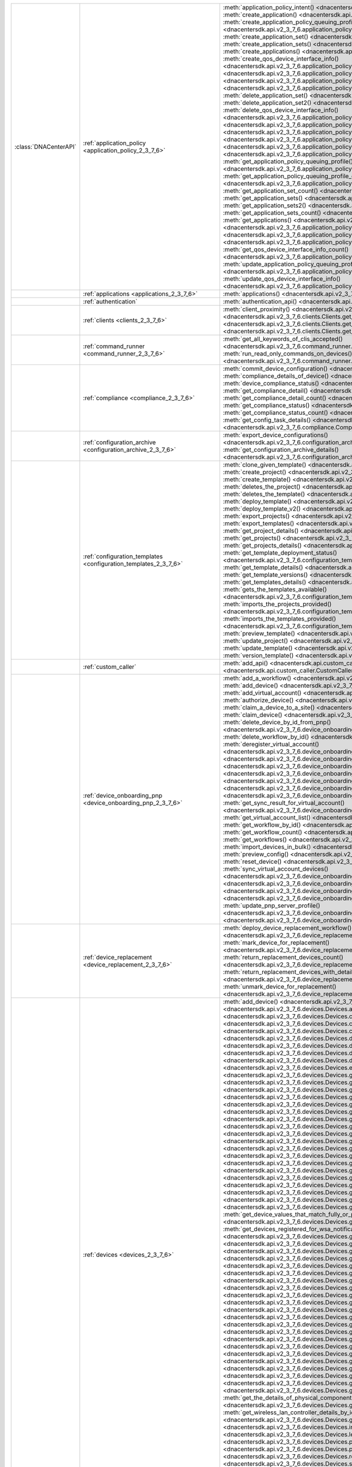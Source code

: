 +----------------------+--------------------------------------------------------------------------------+----------------------------------------------------------------------------------------------------------------------------------------------------------------------------------------------------------------+
|:class:`DNACenterAPI` | :ref:`application_policy <application_policy_2_3_7_6>`                         | :meth:`application_policy_intent() <dnacentersdk.api.v2_3_7_6.application_policy.ApplicationPolicy.application_policy_intent>`                                                                                 |
|                      |                                                                                | :meth:`create_application() <dnacentersdk.api.v2_3_7_6.application_policy.ApplicationPolicy.create_application>`                                                                                               |
|                      |                                                                                | :meth:`create_application_policy_queuing_profile() <dnacentersdk.api.v2_3_7_6.application_policy.ApplicationPolicy.create_application_policy_queuing_profile>`                                                 |
|                      |                                                                                | :meth:`create_application_set() <dnacentersdk.api.v2_3_7_6.application_policy.ApplicationPolicy.create_application_set>`                                                                                       |
|                      |                                                                                | :meth:`create_application_sets() <dnacentersdk.api.v2_3_7_6.application_policy.ApplicationPolicy.create_application_sets>`                                                                                     |
|                      |                                                                                | :meth:`create_applications() <dnacentersdk.api.v2_3_7_6.application_policy.ApplicationPolicy.create_applications>`                                                                                             |
|                      |                                                                                | :meth:`create_qos_device_interface_info() <dnacentersdk.api.v2_3_7_6.application_policy.ApplicationPolicy.create_qos_device_interface_info>`                                                                   |
|                      |                                                                                | :meth:`delete_application() <dnacentersdk.api.v2_3_7_6.application_policy.ApplicationPolicy.delete_application>`                                                                                               |
|                      |                                                                                | :meth:`delete_application2() <dnacentersdk.api.v2_3_7_6.application_policy.ApplicationPolicy.delete_application2>`                                                                                             |
|                      |                                                                                | :meth:`delete_application_policy_queuing_profile() <dnacentersdk.api.v2_3_7_6.application_policy.ApplicationPolicy.delete_application_policy_queuing_profile>`                                                 |
|                      |                                                                                | :meth:`delete_application_set() <dnacentersdk.api.v2_3_7_6.application_policy.ApplicationPolicy.delete_application_set>`                                                                                       |
|                      |                                                                                | :meth:`delete_application_set2() <dnacentersdk.api.v2_3_7_6.application_policy.ApplicationPolicy.delete_application_set2>`                                                                                     |
|                      |                                                                                | :meth:`delete_qos_device_interface_info() <dnacentersdk.api.v2_3_7_6.application_policy.ApplicationPolicy.delete_qos_device_interface_info>`                                                                   |
|                      |                                                                                | :meth:`edit_application() <dnacentersdk.api.v2_3_7_6.application_policy.ApplicationPolicy.edit_application>`                                                                                                   |
|                      |                                                                                | :meth:`edit_applications() <dnacentersdk.api.v2_3_7_6.application_policy.ApplicationPolicy.edit_applications>`                                                                                                 |
|                      |                                                                                | :meth:`get_application_count() <dnacentersdk.api.v2_3_7_6.application_policy.ApplicationPolicy.get_application_count>`                                                                                         |
|                      |                                                                                | :meth:`get_application_policy() <dnacentersdk.api.v2_3_7_6.application_policy.ApplicationPolicy.get_application_policy>`                                                                                       |
|                      |                                                                                | :meth:`get_application_policy_default() <dnacentersdk.api.v2_3_7_6.application_policy.ApplicationPolicy.get_application_policy_default>`                                                                       |
|                      |                                                                                | :meth:`get_application_policy_queuing_profile() <dnacentersdk.api.v2_3_7_6.application_policy.ApplicationPolicy.get_application_policy_queuing_profile>`                                                       |
|                      |                                                                                | :meth:`get_application_policy_queuing_profile_count() <dnacentersdk.api.v2_3_7_6.application_policy.ApplicationPolicy.get_application_policy_queuing_profile_count>`                                           |
|                      |                                                                                | :meth:`get_application_set_count() <dnacentersdk.api.v2_3_7_6.application_policy.ApplicationPolicy.get_application_set_count>`                                                                                 |
|                      |                                                                                | :meth:`get_application_sets() <dnacentersdk.api.v2_3_7_6.application_policy.ApplicationPolicy.get_application_sets>`                                                                                           |
|                      |                                                                                | :meth:`get_application_sets2() <dnacentersdk.api.v2_3_7_6.application_policy.ApplicationPolicy.get_application_sets2>`                                                                                         |
|                      |                                                                                | :meth:`get_application_sets_count() <dnacentersdk.api.v2_3_7_6.application_policy.ApplicationPolicy.get_application_sets_count>`                                                                               |
|                      |                                                                                | :meth:`get_applications() <dnacentersdk.api.v2_3_7_6.application_policy.ApplicationPolicy.get_applications>`                                                                                                   |
|                      |                                                                                | :meth:`get_applications2() <dnacentersdk.api.v2_3_7_6.application_policy.ApplicationPolicy.get_applications2>`                                                                                                 |
|                      |                                                                                | :meth:`get_applications_count() <dnacentersdk.api.v2_3_7_6.application_policy.ApplicationPolicy.get_applications_count>`                                                                                       |
|                      |                                                                                | :meth:`get_qos_device_interface_info() <dnacentersdk.api.v2_3_7_6.application_policy.ApplicationPolicy.get_qos_device_interface_info>`                                                                         |
|                      |                                                                                | :meth:`get_qos_device_interface_info_count() <dnacentersdk.api.v2_3_7_6.application_policy.ApplicationPolicy.get_qos_device_interface_info_count>`                                                             |
|                      |                                                                                | :meth:`update_application_policy_queuing_profile() <dnacentersdk.api.v2_3_7_6.application_policy.ApplicationPolicy.update_application_policy_queuing_profile>`                                                 |
|                      |                                                                                | :meth:`update_qos_device_interface_info() <dnacentersdk.api.v2_3_7_6.application_policy.ApplicationPolicy.update_qos_device_interface_info>`                                                                   |
+----------------------+--------------------------------------------------------------------------------+----------------------------------------------------------------------------------------------------------------------------------------------------------------------------------------------------------------+
|                      | :ref:`applications <applications_2_3_7_6>`                                     | :meth:`applications() <dnacentersdk.api.v2_3_7_6.applications.Applications.applications>`                                                                                                                      |
+----------------------+--------------------------------------------------------------------------------+----------------------------------------------------------------------------------------------------------------------------------------------------------------------------------------------------------------+
|                      | :ref:`authentication`                                                          | :meth:`authentication_api() <dnacentersdk.api.authentication.Authentication.authentication_api>`                                                                                                               |
+----------------------+--------------------------------------------------------------------------------+----------------------------------------------------------------------------------------------------------------------------------------------------------------------------------------------------------------+
|                      | :ref:`clients <clients_2_3_7_6>`                                               | :meth:`client_proximity() <dnacentersdk.api.v2_3_7_6.clients.Clients.client_proximity>`                                                                                                                        |
|                      |                                                                                | :meth:`get_client_detail() <dnacentersdk.api.v2_3_7_6.clients.Clients.get_client_detail>`                                                                                                                      |
|                      |                                                                                | :meth:`get_client_enrichment_details() <dnacentersdk.api.v2_3_7_6.clients.Clients.get_client_enrichment_details>`                                                                                              |
|                      |                                                                                | :meth:`get_overall_client_health() <dnacentersdk.api.v2_3_7_6.clients.Clients.get_overall_client_health>`                                                                                                      |
+----------------------+--------------------------------------------------------------------------------+----------------------------------------------------------------------------------------------------------------------------------------------------------------------------------------------------------------+
|                      | :ref:`command_runner <command_runner_2_3_7_6>`                                 | :meth:`get_all_keywords_of_clis_accepted() <dnacentersdk.api.v2_3_7_6.command_runner.CommandRunner.get_all_keywords_of_clis_accepted>`                                                                         |
|                      |                                                                                | :meth:`run_read_only_commands_on_devices() <dnacentersdk.api.v2_3_7_6.command_runner.CommandRunner.run_read_only_commands_on_devices>`                                                                         |
+----------------------+--------------------------------------------------------------------------------+----------------------------------------------------------------------------------------------------------------------------------------------------------------------------------------------------------------+
|                      | :ref:`compliance <compliance_2_3_7_6>`                                         | :meth:`commit_device_configuration() <dnacentersdk.api.v2_3_7_6.compliance.Compliance.commit_device_configuration>`                                                                                            |
|                      |                                                                                | :meth:`compliance_details_of_device() <dnacentersdk.api.v2_3_7_6.compliance.Compliance.compliance_details_of_device>`                                                                                          |
|                      |                                                                                | :meth:`device_compliance_status() <dnacentersdk.api.v2_3_7_6.compliance.Compliance.device_compliance_status>`                                                                                                  |
|                      |                                                                                | :meth:`get_compliance_detail() <dnacentersdk.api.v2_3_7_6.compliance.Compliance.get_compliance_detail>`                                                                                                        |
|                      |                                                                                | :meth:`get_compliance_detail_count() <dnacentersdk.api.v2_3_7_6.compliance.Compliance.get_compliance_detail_count>`                                                                                            |
|                      |                                                                                | :meth:`get_compliance_status() <dnacentersdk.api.v2_3_7_6.compliance.Compliance.get_compliance_status>`                                                                                                        |
|                      |                                                                                | :meth:`get_compliance_status_count() <dnacentersdk.api.v2_3_7_6.compliance.Compliance.get_compliance_status_count>`                                                                                            |
|                      |                                                                                | :meth:`get_config_task_details() <dnacentersdk.api.v2_3_7_6.compliance.Compliance.get_config_task_details>`                                                                                                    |
|                      |                                                                                | :meth:`run_compliance() <dnacentersdk.api.v2_3_7_6.compliance.Compliance.run_compliance>`                                                                                                                      |
+----------------------+--------------------------------------------------------------------------------+----------------------------------------------------------------------------------------------------------------------------------------------------------------------------------------------------------------+
|                      | :ref:`configuration_archive <configuration_archive_2_3_7_6>`                   | :meth:`export_device_configurations() <dnacentersdk.api.v2_3_7_6.configuration_archive.ConfigurationArchive.export_device_configurations>`                                                                     |
|                      |                                                                                | :meth:`get_configuration_archive_details() <dnacentersdk.api.v2_3_7_6.configuration_archive.ConfigurationArchive.get_configuration_archive_details>`                                                           |
+----------------------+--------------------------------------------------------------------------------+----------------------------------------------------------------------------------------------------------------------------------------------------------------------------------------------------------------+
|                      | :ref:`configuration_templates <configuration_templates_2_3_7_6>`               | :meth:`clone_given_template() <dnacentersdk.api.v2_3_7_6.configuration_templates.ConfigurationTemplates.clone_given_template>`                                                                                 |
|                      |                                                                                | :meth:`create_project() <dnacentersdk.api.v2_3_7_6.configuration_templates.ConfigurationTemplates.create_project>`                                                                                             |
|                      |                                                                                | :meth:`create_template() <dnacentersdk.api.v2_3_7_6.configuration_templates.ConfigurationTemplates.create_template>`                                                                                           |
|                      |                                                                                | :meth:`deletes_the_project() <dnacentersdk.api.v2_3_7_6.configuration_templates.ConfigurationTemplates.deletes_the_project>`                                                                                   |
|                      |                                                                                | :meth:`deletes_the_template() <dnacentersdk.api.v2_3_7_6.configuration_templates.ConfigurationTemplates.deletes_the_template>`                                                                                 |
|                      |                                                                                | :meth:`deploy_template() <dnacentersdk.api.v2_3_7_6.configuration_templates.ConfigurationTemplates.deploy_template>`                                                                                           |
|                      |                                                                                | :meth:`deploy_template_v2() <dnacentersdk.api.v2_3_7_6.configuration_templates.ConfigurationTemplates.deploy_template_v2>`                                                                                     |
|                      |                                                                                | :meth:`export_projects() <dnacentersdk.api.v2_3_7_6.configuration_templates.ConfigurationTemplates.export_projects>`                                                                                           |
|                      |                                                                                | :meth:`export_templates() <dnacentersdk.api.v2_3_7_6.configuration_templates.ConfigurationTemplates.export_templates>`                                                                                         |
|                      |                                                                                | :meth:`get_project_details() <dnacentersdk.api.v2_3_7_6.configuration_templates.ConfigurationTemplates.get_project_details>`                                                                                   |
|                      |                                                                                | :meth:`get_projects() <dnacentersdk.api.v2_3_7_6.configuration_templates.ConfigurationTemplates.get_projects>`                                                                                                 |
|                      |                                                                                | :meth:`get_projects_details() <dnacentersdk.api.v2_3_7_6.configuration_templates.ConfigurationTemplates.get_projects_details>`                                                                                 |
|                      |                                                                                | :meth:`get_template_deployment_status() <dnacentersdk.api.v2_3_7_6.configuration_templates.ConfigurationTemplates.get_template_deployment_status>`                                                             |
|                      |                                                                                | :meth:`get_template_details() <dnacentersdk.api.v2_3_7_6.configuration_templates.ConfigurationTemplates.get_template_details>`                                                                                 |
|                      |                                                                                | :meth:`get_template_versions() <dnacentersdk.api.v2_3_7_6.configuration_templates.ConfigurationTemplates.get_template_versions>`                                                                               |
|                      |                                                                                | :meth:`get_templates_details() <dnacentersdk.api.v2_3_7_6.configuration_templates.ConfigurationTemplates.get_templates_details>`                                                                               |
|                      |                                                                                | :meth:`gets_the_templates_available() <dnacentersdk.api.v2_3_7_6.configuration_templates.ConfigurationTemplates.gets_the_templates_available>`                                                                 |
|                      |                                                                                | :meth:`imports_the_projects_provided() <dnacentersdk.api.v2_3_7_6.configuration_templates.ConfigurationTemplates.imports_the_projects_provided>`                                                               |
|                      |                                                                                | :meth:`imports_the_templates_provided() <dnacentersdk.api.v2_3_7_6.configuration_templates.ConfigurationTemplates.imports_the_templates_provided>`                                                             |
|                      |                                                                                | :meth:`preview_template() <dnacentersdk.api.v2_3_7_6.configuration_templates.ConfigurationTemplates.preview_template>`                                                                                         |
|                      |                                                                                | :meth:`update_project() <dnacentersdk.api.v2_3_7_6.configuration_templates.ConfigurationTemplates.update_project>`                                                                                             |
|                      |                                                                                | :meth:`update_template() <dnacentersdk.api.v2_3_7_6.configuration_templates.ConfigurationTemplates.update_template>`                                                                                           |
|                      |                                                                                | :meth:`version_template() <dnacentersdk.api.v2_3_7_6.configuration_templates.ConfigurationTemplates.version_template>`                                                                                         |
+----------------------+--------------------------------------------------------------------------------+----------------------------------------------------------------------------------------------------------------------------------------------------------------------------------------------------------------+
|                      | :ref:`custom_caller`                                                           | :meth:`add_api() <dnacentersdk.api.custom_caller.CustomCaller.add_api>`                                                                                                                                        |
|                      |                                                                                | :meth:`call_api() <dnacentersdk.api.custom_caller.CustomCaller.call_api>`                                                                                                                                      |
+----------------------+--------------------------------------------------------------------------------+----------------------------------------------------------------------------------------------------------------------------------------------------------------------------------------------------------------+
|                      | :ref:`device_onboarding_pnp <device_onboarding_pnp_2_3_7_6>`                   | :meth:`add_a_workflow() <dnacentersdk.api.v2_3_7_6.device_onboarding_pnp.DeviceOnboardingPnp.add_a_workflow>`                                                                                                  |
|                      |                                                                                | :meth:`add_device() <dnacentersdk.api.v2_3_7_6.device_onboarding_pnp.DeviceOnboardingPnp.add_device>`                                                                                                          |
|                      |                                                                                | :meth:`add_virtual_account() <dnacentersdk.api.v2_3_7_6.device_onboarding_pnp.DeviceOnboardingPnp.add_virtual_account>`                                                                                        |
|                      |                                                                                | :meth:`authorize_device() <dnacentersdk.api.v2_3_7_6.device_onboarding_pnp.DeviceOnboardingPnp.authorize_device>`                                                                                              |
|                      |                                                                                | :meth:`claim_a_device_to_a_site() <dnacentersdk.api.v2_3_7_6.device_onboarding_pnp.DeviceOnboardingPnp.claim_a_device_to_a_site>`                                                                              |
|                      |                                                                                | :meth:`claim_device() <dnacentersdk.api.v2_3_7_6.device_onboarding_pnp.DeviceOnboardingPnp.claim_device>`                                                                                                      |
|                      |                                                                                | :meth:`delete_device_by_id_from_pnp() <dnacentersdk.api.v2_3_7_6.device_onboarding_pnp.DeviceOnboardingPnp.delete_device_by_id_from_pnp>`                                                                      |
|                      |                                                                                | :meth:`delete_workflow_by_id() <dnacentersdk.api.v2_3_7_6.device_onboarding_pnp.DeviceOnboardingPnp.delete_workflow_by_id>`                                                                                    |
|                      |                                                                                | :meth:`deregister_virtual_account() <dnacentersdk.api.v2_3_7_6.device_onboarding_pnp.DeviceOnboardingPnp.deregister_virtual_account>`                                                                          |
|                      |                                                                                | :meth:`get_device_by_id() <dnacentersdk.api.v2_3_7_6.device_onboarding_pnp.DeviceOnboardingPnp.get_device_by_id>`                                                                                              |
|                      |                                                                                | :meth:`get_device_count() <dnacentersdk.api.v2_3_7_6.device_onboarding_pnp.DeviceOnboardingPnp.get_device_count>`                                                                                              |
|                      |                                                                                | :meth:`get_device_history() <dnacentersdk.api.v2_3_7_6.device_onboarding_pnp.DeviceOnboardingPnp.get_device_history>`                                                                                          |
|                      |                                                                                | :meth:`get_device_list() <dnacentersdk.api.v2_3_7_6.device_onboarding_pnp.DeviceOnboardingPnp.get_device_list>`                                                                                                |
|                      |                                                                                | :meth:`get_pnp_global_settings() <dnacentersdk.api.v2_3_7_6.device_onboarding_pnp.DeviceOnboardingPnp.get_pnp_global_settings>`                                                                                |
|                      |                                                                                | :meth:`get_smart_account_list() <dnacentersdk.api.v2_3_7_6.device_onboarding_pnp.DeviceOnboardingPnp.get_smart_account_list>`                                                                                  |
|                      |                                                                                | :meth:`get_sync_result_for_virtual_account() <dnacentersdk.api.v2_3_7_6.device_onboarding_pnp.DeviceOnboardingPnp.get_sync_result_for_virtual_account>`                                                        |
|                      |                                                                                | :meth:`get_virtual_account_list() <dnacentersdk.api.v2_3_7_6.device_onboarding_pnp.DeviceOnboardingPnp.get_virtual_account_list>`                                                                              |
|                      |                                                                                | :meth:`get_workflow_by_id() <dnacentersdk.api.v2_3_7_6.device_onboarding_pnp.DeviceOnboardingPnp.get_workflow_by_id>`                                                                                          |
|                      |                                                                                | :meth:`get_workflow_count() <dnacentersdk.api.v2_3_7_6.device_onboarding_pnp.DeviceOnboardingPnp.get_workflow_count>`                                                                                          |
|                      |                                                                                | :meth:`get_workflows() <dnacentersdk.api.v2_3_7_6.device_onboarding_pnp.DeviceOnboardingPnp.get_workflows>`                                                                                                    |
|                      |                                                                                | :meth:`import_devices_in_bulk() <dnacentersdk.api.v2_3_7_6.device_onboarding_pnp.DeviceOnboardingPnp.import_devices_in_bulk>`                                                                                  |
|                      |                                                                                | :meth:`preview_config() <dnacentersdk.api.v2_3_7_6.device_onboarding_pnp.DeviceOnboardingPnp.preview_config>`                                                                                                  |
|                      |                                                                                | :meth:`reset_device() <dnacentersdk.api.v2_3_7_6.device_onboarding_pnp.DeviceOnboardingPnp.reset_device>`                                                                                                      |
|                      |                                                                                | :meth:`sync_virtual_account_devices() <dnacentersdk.api.v2_3_7_6.device_onboarding_pnp.DeviceOnboardingPnp.sync_virtual_account_devices>`                                                                      |
|                      |                                                                                | :meth:`un_claim_device() <dnacentersdk.api.v2_3_7_6.device_onboarding_pnp.DeviceOnboardingPnp.un_claim_device>`                                                                                                |
|                      |                                                                                | :meth:`update_device() <dnacentersdk.api.v2_3_7_6.device_onboarding_pnp.DeviceOnboardingPnp.update_device>`                                                                                                    |
|                      |                                                                                | :meth:`update_pnp_global_settings() <dnacentersdk.api.v2_3_7_6.device_onboarding_pnp.DeviceOnboardingPnp.update_pnp_global_settings>`                                                                          |
|                      |                                                                                | :meth:`update_pnp_server_profile() <dnacentersdk.api.v2_3_7_6.device_onboarding_pnp.DeviceOnboardingPnp.update_pnp_server_profile>`                                                                            |
|                      |                                                                                | :meth:`update_workflow() <dnacentersdk.api.v2_3_7_6.device_onboarding_pnp.DeviceOnboardingPnp.update_workflow>`                                                                                                |
+----------------------+--------------------------------------------------------------------------------+----------------------------------------------------------------------------------------------------------------------------------------------------------------------------------------------------------------+
|                      | :ref:`device_replacement <device_replacement_2_3_7_6>`                         | :meth:`deploy_device_replacement_workflow() <dnacentersdk.api.v2_3_7_6.device_replacement.DeviceReplacement.deploy_device_replacement_workflow>`                                                               |
|                      |                                                                                | :meth:`mark_device_for_replacement() <dnacentersdk.api.v2_3_7_6.device_replacement.DeviceReplacement.mark_device_for_replacement>`                                                                             |
|                      |                                                                                | :meth:`return_replacement_devices_count() <dnacentersdk.api.v2_3_7_6.device_replacement.DeviceReplacement.return_replacement_devices_count>`                                                                   |
|                      |                                                                                | :meth:`return_replacement_devices_with_details() <dnacentersdk.api.v2_3_7_6.device_replacement.DeviceReplacement.return_replacement_devices_with_details>`                                                     |
|                      |                                                                                | :meth:`unmark_device_for_replacement() <dnacentersdk.api.v2_3_7_6.device_replacement.DeviceReplacement.unmark_device_for_replacement>`                                                                         |
+----------------------+--------------------------------------------------------------------------------+----------------------------------------------------------------------------------------------------------------------------------------------------------------------------------------------------------------+
|                      | :ref:`devices <devices_2_3_7_6>`                                               | :meth:`add_device() <dnacentersdk.api.v2_3_7_6.devices.Devices.add_device>`                                                                                                                                    |
|                      |                                                                                | :meth:`add_user_defined_field_to_device() <dnacentersdk.api.v2_3_7_6.devices.Devices.add_user_defined_field_to_device>`                                                                                        |
|                      |                                                                                | :meth:`clear_mac_address_table() <dnacentersdk.api.v2_3_7_6.devices.Devices.clear_mac_address_table>`                                                                                                          |
|                      |                                                                                | :meth:`create_planned_access_point_for_floor() <dnacentersdk.api.v2_3_7_6.devices.Devices.create_planned_access_point_for_floor>`                                                                              |
|                      |                                                                                | :meth:`create_user_defined_field() <dnacentersdk.api.v2_3_7_6.devices.Devices.create_user_defined_field>`                                                                                                      |
|                      |                                                                                | :meth:`delete_device_by_id() <dnacentersdk.api.v2_3_7_6.devices.Devices.delete_device_by_id>`                                                                                                                  |
|                      |                                                                                | :meth:`delete_planned_access_point_for_floor() <dnacentersdk.api.v2_3_7_6.devices.Devices.delete_planned_access_point_for_floor>`                                                                              |
|                      |                                                                                | :meth:`delete_user_defined_field() <dnacentersdk.api.v2_3_7_6.devices.Devices.delete_user_defined_field>`                                                                                                      |
|                      |                                                                                | :meth:`devices() <dnacentersdk.api.v2_3_7_6.devices.Devices.devices>`                                                                                                                                          |
|                      |                                                                                | :meth:`export_device_list() <dnacentersdk.api.v2_3_7_6.devices.Devices.export_device_list>`                                                                                                                    |
|                      |                                                                                | :meth:`get_all_interfaces() <dnacentersdk.api.v2_3_7_6.devices.Devices.get_all_interfaces>`                                                                                                                    |
|                      |                                                                                | :meth:`get_all_user_defined_fields() <dnacentersdk.api.v2_3_7_6.devices.Devices.get_all_user_defined_fields>`                                                                                                  |
|                      |                                                                                | :meth:`get_chassis_details_for_device() <dnacentersdk.api.v2_3_7_6.devices.Devices.get_chassis_details_for_device>`                                                                                            |
|                      |                                                                                | :meth:`get_connected_device_detail() <dnacentersdk.api.v2_3_7_6.devices.Devices.get_connected_device_detail>`                                                                                                  |
|                      |                                                                                | :meth:`get_device_by_id() <dnacentersdk.api.v2_3_7_6.devices.Devices.get_device_by_id>`                                                                                                                        |
|                      |                                                                                | :meth:`get_device_by_serial_number() <dnacentersdk.api.v2_3_7_6.devices.Devices.get_device_by_serial_number>`                                                                                                  |
|                      |                                                                                | :meth:`get_device_config_by_id() <dnacentersdk.api.v2_3_7_6.devices.Devices.get_device_config_by_id>`                                                                                                          |
|                      |                                                                                | :meth:`get_device_config_count() <dnacentersdk.api.v2_3_7_6.devices.Devices.get_device_config_count>`                                                                                                          |
|                      |                                                                                | :meth:`get_device_config_for_all_devices() <dnacentersdk.api.v2_3_7_6.devices.Devices.get_device_config_for_all_devices>`                                                                                      |
|                      |                                                                                | :meth:`get_device_count() <dnacentersdk.api.v2_3_7_6.devices.Devices.get_device_count>`                                                                                                                        |
|                      |                                                                                | :meth:`get_device_detail() <dnacentersdk.api.v2_3_7_6.devices.Devices.get_device_detail>`                                                                                                                      |
|                      |                                                                                | :meth:`get_device_enrichment_details() <dnacentersdk.api.v2_3_7_6.devices.Devices.get_device_enrichment_details>`                                                                                              |
|                      |                                                                                | :meth:`get_device_interface_count() <dnacentersdk.api.v2_3_7_6.devices.Devices.get_device_interface_count>`                                                                                                    |
|                      |                                                                                | :meth:`get_device_interface_count_by_id() <dnacentersdk.api.v2_3_7_6.devices.Devices.get_device_interface_count_by_id>`                                                                                        |
|                      |                                                                                | :meth:`get_device_interface_stats_info() <dnacentersdk.api.v2_3_7_6.devices.Devices.get_device_interface_stats_info>`                                                                                          |
|                      |                                                                                | :meth:`get_device_interface_vlans() <dnacentersdk.api.v2_3_7_6.devices.Devices.get_device_interface_vlans>`                                                                                                    |
|                      |                                                                                | :meth:`get_device_interfaces_by_specified_range() <dnacentersdk.api.v2_3_7_6.devices.Devices.get_device_interfaces_by_specified_range>`                                                                        |
|                      |                                                                                | :meth:`get_device_list() <dnacentersdk.api.v2_3_7_6.devices.Devices.get_device_list>`                                                                                                                          |
|                      |                                                                                | :meth:`get_device_summary() <dnacentersdk.api.v2_3_7_6.devices.Devices.get_device_summary>`                                                                                                                    |
|                      |                                                                                | :meth:`get_device_values_that_match_fully_or_partially_an_attribute() <dnacentersdk.api.v2_3_7_6.devices.Devices.get_device_values_that_match_fully_or_partially_an_attribute>`                                |
|                      |                                                                                | :meth:`get_devices_registered_for_wsa_notification() <dnacentersdk.api.v2_3_7_6.devices.Devices.get_devices_registered_for_wsa_notification>`                                                                  |
|                      |                                                                                | :meth:`get_functional_capability_by_id() <dnacentersdk.api.v2_3_7_6.devices.Devices.get_functional_capability_by_id>`                                                                                          |
|                      |                                                                                | :meth:`get_functional_capability_for_devices() <dnacentersdk.api.v2_3_7_6.devices.Devices.get_functional_capability_for_devices>`                                                                              |
|                      |                                                                                | :meth:`get_interface_by_id() <dnacentersdk.api.v2_3_7_6.devices.Devices.get_interface_by_id>`                                                                                                                  |
|                      |                                                                                | :meth:`get_interface_by_ip() <dnacentersdk.api.v2_3_7_6.devices.Devices.get_interface_by_ip>`                                                                                                                  |
|                      |                                                                                | :meth:`get_interface_details() <dnacentersdk.api.v2_3_7_6.devices.Devices.get_interface_details>`                                                                                                              |
|                      |                                                                                | :meth:`get_interface_info_by_id() <dnacentersdk.api.v2_3_7_6.devices.Devices.get_interface_info_by_id>`                                                                                                        |
|                      |                                                                                | :meth:`get_isis_interfaces() <dnacentersdk.api.v2_3_7_6.devices.Devices.get_isis_interfaces>`                                                                                                                  |
|                      |                                                                                | :meth:`get_linecard_details() <dnacentersdk.api.v2_3_7_6.devices.Devices.get_linecard_details>`                                                                                                                |
|                      |                                                                                | :meth:`get_module_count() <dnacentersdk.api.v2_3_7_6.devices.Devices.get_module_count>`                                                                                                                        |
|                      |                                                                                | :meth:`get_module_info_by_id() <dnacentersdk.api.v2_3_7_6.devices.Devices.get_module_info_by_id>`                                                                                                              |
|                      |                                                                                | :meth:`get_modules() <dnacentersdk.api.v2_3_7_6.devices.Devices.get_modules>`                                                                                                                                  |
|                      |                                                                                | :meth:`get_network_device_by_ip() <dnacentersdk.api.v2_3_7_6.devices.Devices.get_network_device_by_ip>`                                                                                                        |
|                      |                                                                                | :meth:`get_network_device_by_pagination_range() <dnacentersdk.api.v2_3_7_6.devices.Devices.get_network_device_by_pagination_range>`                                                                            |
|                      |                                                                                | :meth:`get_organization_list_for_meraki() <dnacentersdk.api.v2_3_7_6.devices.Devices.get_organization_list_for_meraki>`                                                                                        |
|                      |                                                                                | :meth:`get_ospf_interfaces() <dnacentersdk.api.v2_3_7_6.devices.Devices.get_ospf_interfaces>`                                                                                                                  |
|                      |                                                                                | :meth:`get_planned_access_points_for_building() <dnacentersdk.api.v2_3_7_6.devices.Devices.get_planned_access_points_for_building>`                                                                            |
|                      |                                                                                | :meth:`get_planned_access_points_for_floor() <dnacentersdk.api.v2_3_7_6.devices.Devices.get_planned_access_points_for_floor>`                                                                                  |
|                      |                                                                                | :meth:`get_polling_interval_by_id() <dnacentersdk.api.v2_3_7_6.devices.Devices.get_polling_interval_by_id>`                                                                                                    |
|                      |                                                                                | :meth:`get_polling_interval_for_all_devices() <dnacentersdk.api.v2_3_7_6.devices.Devices.get_polling_interval_for_all_devices>`                                                                                |
|                      |                                                                                | :meth:`get_stack_details_for_device() <dnacentersdk.api.v2_3_7_6.devices.Devices.get_stack_details_for_device>`                                                                                                |
|                      |                                                                                | :meth:`get_supervisor_card_detail() <dnacentersdk.api.v2_3_7_6.devices.Devices.get_supervisor_card_detail>`                                                                                                    |
|                      |                                                                                | :meth:`get_the_details_of_physical_components_of_the_given_device() <dnacentersdk.api.v2_3_7_6.devices.Devices.get_the_details_of_physical_components_of_the_given_device>`                                    |
|                      |                                                                                | :meth:`get_wireless_lan_controller_details_by_id() <dnacentersdk.api.v2_3_7_6.devices.Devices.get_wireless_lan_controller_details_by_id>`                                                                      |
|                      |                                                                                | :meth:`inventory_insight_device_link_mismatch() <dnacentersdk.api.v2_3_7_6.devices.Devices.inventory_insight_device_link_mismatch>`                                                                            |
|                      |                                                                                | :meth:`legit_operations_for_interface() <dnacentersdk.api.v2_3_7_6.devices.Devices.legit_operations_for_interface>`                                                                                            |
|                      |                                                                                | :meth:`poe_details() <dnacentersdk.api.v2_3_7_6.devices.Devices.poe_details>`                                                                                                                                  |
|                      |                                                                                | :meth:`poe_interface_details() <dnacentersdk.api.v2_3_7_6.devices.Devices.poe_interface_details>`                                                                                                              |
|                      |                                                                                | :meth:`remove_user_defined_field_from_device() <dnacentersdk.api.v2_3_7_6.devices.Devices.remove_user_defined_field_from_device>`                                                                              |
|                      |                                                                                | :meth:`sync_devices() <dnacentersdk.api.v2_3_7_6.devices.Devices.sync_devices>`                                                                                                                                |
|                      |                                                                                | :meth:`sync_devices_using_forcesync() <dnacentersdk.api.v2_3_7_6.devices.Devices.sync_devices_using_forcesync>`                                                                                                |
|                      |                                                                                | :meth:`update_device_management_address() <dnacentersdk.api.v2_3_7_6.devices.Devices.update_device_management_address>`                                                                                        |
|                      |                                                                                | :meth:`update_device_role() <dnacentersdk.api.v2_3_7_6.devices.Devices.update_device_role>`                                                                                                                    |
|                      |                                                                                | :meth:`update_interface_details() <dnacentersdk.api.v2_3_7_6.devices.Devices.update_interface_details>`                                                                                                        |
|                      |                                                                                | :meth:`update_planned_access_point_for_floor() <dnacentersdk.api.v2_3_7_6.devices.Devices.update_planned_access_point_for_floor>`                                                                              |
|                      |                                                                                | :meth:`update_user_defined_field() <dnacentersdk.api.v2_3_7_6.devices.Devices.update_user_defined_field>`                                                                                                      |
+----------------------+--------------------------------------------------------------------------------+----------------------------------------------------------------------------------------------------------------------------------------------------------------------------------------------------------------+
|                      | :ref:`discovery <discovery_2_3_7_6>`                                           | :meth:`create_cli_credentials() <dnacentersdk.api.v2_3_7_6.discovery.Discovery.create_cli_credentials>`                                                                                                        |
|                      |                                                                                | :meth:`create_global_credentials_v2() <dnacentersdk.api.v2_3_7_6.discovery.Discovery.create_global_credentials_v2>`                                                                                            |
|                      |                                                                                | :meth:`create_http_read_credentials() <dnacentersdk.api.v2_3_7_6.discovery.Discovery.create_http_read_credentials>`                                                                                            |
|                      |                                                                                | :meth:`create_http_write_credentials() <dnacentersdk.api.v2_3_7_6.discovery.Discovery.create_http_write_credentials>`                                                                                          |
|                      |                                                                                | :meth:`create_netconf_credentials() <dnacentersdk.api.v2_3_7_6.discovery.Discovery.create_netconf_credentials>`                                                                                                |
|                      |                                                                                | :meth:`create_snmp_read_community() <dnacentersdk.api.v2_3_7_6.discovery.Discovery.create_snmp_read_community>`                                                                                                |
|                      |                                                                                | :meth:`create_snmp_write_community() <dnacentersdk.api.v2_3_7_6.discovery.Discovery.create_snmp_write_community>`                                                                                              |
|                      |                                                                                | :meth:`create_snmpv3_credentials() <dnacentersdk.api.v2_3_7_6.discovery.Discovery.create_snmpv3_credentials>`                                                                                                  |
|                      |                                                                                | :meth:`create_update_snmp_properties() <dnacentersdk.api.v2_3_7_6.discovery.Discovery.create_update_snmp_properties>`                                                                                          |
|                      |                                                                                | :meth:`delete_all_discovery() <dnacentersdk.api.v2_3_7_6.discovery.Discovery.delete_all_discovery>`                                                                                                            |
|                      |                                                                                | :meth:`delete_discovery_by_id() <dnacentersdk.api.v2_3_7_6.discovery.Discovery.delete_discovery_by_id>`                                                                                                        |
|                      |                                                                                | :meth:`delete_discovery_by_specified_range() <dnacentersdk.api.v2_3_7_6.discovery.Discovery.delete_discovery_by_specified_range>`                                                                              |
|                      |                                                                                | :meth:`delete_global_credential_v2() <dnacentersdk.api.v2_3_7_6.discovery.Discovery.delete_global_credential_v2>`                                                                                              |
|                      |                                                                                | :meth:`delete_global_credentials_by_id() <dnacentersdk.api.v2_3_7_6.discovery.Discovery.delete_global_credentials_by_id>`                                                                                      |
|                      |                                                                                | :meth:`get_all_global_credentials_v2() <dnacentersdk.api.v2_3_7_6.discovery.Discovery.get_all_global_credentials_v2>`                                                                                          |
|                      |                                                                                | :meth:`get_count_of_all_discovery_jobs() <dnacentersdk.api.v2_3_7_6.discovery.Discovery.get_count_of_all_discovery_jobs>`                                                                                      |
|                      |                                                                                | :meth:`get_credential_sub_type_by_credential_id() <dnacentersdk.api.v2_3_7_6.discovery.Discovery.get_credential_sub_type_by_credential_id>`                                                                    |
|                      |                                                                                | :meth:`get_devices_discovered_by_id() <dnacentersdk.api.v2_3_7_6.discovery.Discovery.get_devices_discovered_by_id>`                                                                                            |
|                      |                                                                                | :meth:`get_discovered_devices_by_range() <dnacentersdk.api.v2_3_7_6.discovery.Discovery.get_discovered_devices_by_range>`                                                                                      |
|                      |                                                                                | :meth:`get_discovered_network_devices_by_discovery_id() <dnacentersdk.api.v2_3_7_6.discovery.Discovery.get_discovered_network_devices_by_discovery_id>`                                                        |
|                      |                                                                                | :meth:`get_discoveries_by_range() <dnacentersdk.api.v2_3_7_6.discovery.Discovery.get_discoveries_by_range>`                                                                                                    |
|                      |                                                                                | :meth:`get_discovery_by_id() <dnacentersdk.api.v2_3_7_6.discovery.Discovery.get_discovery_by_id>`                                                                                                              |
|                      |                                                                                | :meth:`get_discovery_jobs_by_ip() <dnacentersdk.api.v2_3_7_6.discovery.Discovery.get_discovery_jobs_by_ip>`                                                                                                    |
|                      |                                                                                | :meth:`get_global_credentials() <dnacentersdk.api.v2_3_7_6.discovery.Discovery.get_global_credentials>`                                                                                                        |
|                      |                                                                                | :meth:`get_list_of_discoveries_by_discovery_id() <dnacentersdk.api.v2_3_7_6.discovery.Discovery.get_list_of_discoveries_by_discovery_id>`                                                                      |
|                      |                                                                                | :meth:`get_network_devices_from_discovery() <dnacentersdk.api.v2_3_7_6.discovery.Discovery.get_network_devices_from_discovery>`                                                                                |
|                      |                                                                                | :meth:`get_snmp_properties() <dnacentersdk.api.v2_3_7_6.discovery.Discovery.get_snmp_properties>`                                                                                                              |
|                      |                                                                                | :meth:`start_discovery() <dnacentersdk.api.v2_3_7_6.discovery.Discovery.start_discovery>`                                                                                                                      |
|                      |                                                                                | :meth:`update_cli_credentials() <dnacentersdk.api.v2_3_7_6.discovery.Discovery.update_cli_credentials>`                                                                                                        |
|                      |                                                                                | :meth:`update_global_credentials() <dnacentersdk.api.v2_3_7_6.discovery.Discovery.update_global_credentials>`                                                                                                  |
|                      |                                                                                | :meth:`update_global_credentials_v2() <dnacentersdk.api.v2_3_7_6.discovery.Discovery.update_global_credentials_v2>`                                                                                            |
|                      |                                                                                | :meth:`update_http_read_credential() <dnacentersdk.api.v2_3_7_6.discovery.Discovery.update_http_read_credential>`                                                                                              |
|                      |                                                                                | :meth:`update_http_write_credentials() <dnacentersdk.api.v2_3_7_6.discovery.Discovery.update_http_write_credentials>`                                                                                          |
|                      |                                                                                | :meth:`update_netconf_credentials() <dnacentersdk.api.v2_3_7_6.discovery.Discovery.update_netconf_credentials>`                                                                                                |
|                      |                                                                                | :meth:`update_snmp_read_community() <dnacentersdk.api.v2_3_7_6.discovery.Discovery.update_snmp_read_community>`                                                                                                |
|                      |                                                                                | :meth:`update_snmp_write_community() <dnacentersdk.api.v2_3_7_6.discovery.Discovery.update_snmp_write_community>`                                                                                              |
|                      |                                                                                | :meth:`update_snmpv3_credentials() <dnacentersdk.api.v2_3_7_6.discovery.Discovery.update_snmpv3_credentials>`                                                                                                  |
|                      |                                                                                | :meth:`updates_discovery_by_id() <dnacentersdk.api.v2_3_7_6.discovery.Discovery.updates_discovery_by_id>`                                                                                                      |
+----------------------+--------------------------------------------------------------------------------+----------------------------------------------------------------------------------------------------------------------------------------------------------------------------------------------------------------+
|                      | :ref:`eo_x <eo_x_2_3_7_6>`                                                     | :meth:`get_eo_x_details_per_device() <dnacentersdk.api.v2_3_7_6.eo_x.EoX.get_eo_x_details_per_device>`                                                                                                         |
|                      |                                                                                | :meth:`get_eo_x_status_for_all_devices() <dnacentersdk.api.v2_3_7_6.eo_x.EoX.get_eo_x_status_for_all_devices>`                                                                                                 |
|                      |                                                                                | :meth:`get_eo_x_summary() <dnacentersdk.api.v2_3_7_6.eo_x.EoX.get_eo_x_summary>`                                                                                                                               |
+----------------------+--------------------------------------------------------------------------------+----------------------------------------------------------------------------------------------------------------------------------------------------------------------------------------------------------------+
|                      | :ref:`event_management <event_management_2_3_7_6>`                             | :meth:`count_of_event_subscriptions() <dnacentersdk.api.v2_3_7_6.event_management.EventManagement.count_of_event_subscriptions>`                                                                               |
|                      |                                                                                | :meth:`count_of_events() <dnacentersdk.api.v2_3_7_6.event_management.EventManagement.count_of_events>`                                                                                                         |
|                      |                                                                                | :meth:`count_of_notifications() <dnacentersdk.api.v2_3_7_6.event_management.EventManagement.count_of_notifications>`                                                                                           |
|                      |                                                                                | :meth:`create_email_destination() <dnacentersdk.api.v2_3_7_6.event_management.EventManagement.create_email_destination>`                                                                                       |
|                      |                                                                                | :meth:`create_email_event_subscription() <dnacentersdk.api.v2_3_7_6.event_management.EventManagement.create_email_event_subscription>`                                                                         |
|                      |                                                                                | :meth:`create_event_subscriptions() <dnacentersdk.api.v2_3_7_6.event_management.EventManagement.create_event_subscriptions>`                                                                                   |
|                      |                                                                                | :meth:`create_rest_webhook_event_subscription() <dnacentersdk.api.v2_3_7_6.event_management.EventManagement.create_rest_webhook_event_subscription>`                                                           |
|                      |                                                                                | :meth:`create_snmp_destination() <dnacentersdk.api.v2_3_7_6.event_management.EventManagement.create_snmp_destination>`                                                                                         |
|                      |                                                                                | :meth:`create_syslog_destination() <dnacentersdk.api.v2_3_7_6.event_management.EventManagement.create_syslog_destination>`                                                                                     |
|                      |                                                                                | :meth:`create_syslog_event_subscription() <dnacentersdk.api.v2_3_7_6.event_management.EventManagement.create_syslog_event_subscription>`                                                                       |
|                      |                                                                                | :meth:`create_webhook_destination() <dnacentersdk.api.v2_3_7_6.event_management.EventManagement.create_webhook_destination>`                                                                                   |
|                      |                                                                                | :meth:`delete_event_subscriptions() <dnacentersdk.api.v2_3_7_6.event_management.EventManagement.delete_event_subscriptions>`                                                                                   |
|                      |                                                                                | :meth:`eventartifact_count() <dnacentersdk.api.v2_3_7_6.event_management.EventManagement.eventartifact_count>`                                                                                                 |
|                      |                                                                                | :meth:`get_auditlog_parent_records() <dnacentersdk.api.v2_3_7_6.event_management.EventManagement.get_auditlog_parent_records>`                                                                                 |
|                      |                                                                                | :meth:`get_auditlog_records() <dnacentersdk.api.v2_3_7_6.event_management.EventManagement.get_auditlog_records>`                                                                                               |
|                      |                                                                                | :meth:`get_auditlog_summary() <dnacentersdk.api.v2_3_7_6.event_management.EventManagement.get_auditlog_summary>`                                                                                               |
|                      |                                                                                | :meth:`get_connector_types() <dnacentersdk.api.v2_3_7_6.event_management.EventManagement.get_connector_types>`                                                                                                 |
|                      |                                                                                | :meth:`get_email_destination() <dnacentersdk.api.v2_3_7_6.event_management.EventManagement.get_email_destination>`                                                                                             |
|                      |                                                                                | :meth:`get_email_event_subscriptions() <dnacentersdk.api.v2_3_7_6.event_management.EventManagement.get_email_event_subscriptions>`                                                                             |
|                      |                                                                                | :meth:`get_email_subscription_details() <dnacentersdk.api.v2_3_7_6.event_management.EventManagement.get_email_subscription_details>`                                                                           |
|                      |                                                                                | :meth:`get_event_subscriptions() <dnacentersdk.api.v2_3_7_6.event_management.EventManagement.get_event_subscriptions>`                                                                                         |
|                      |                                                                                | :meth:`get_eventartifacts() <dnacentersdk.api.v2_3_7_6.event_management.EventManagement.get_eventartifacts>`                                                                                                   |
|                      |                                                                                | :meth:`get_events() <dnacentersdk.api.v2_3_7_6.event_management.EventManagement.get_events>`                                                                                                                   |
|                      |                                                                                | :meth:`get_notifications() <dnacentersdk.api.v2_3_7_6.event_management.EventManagement.get_notifications>`                                                                                                     |
|                      |                                                                                | :meth:`get_rest_webhook_event_subscriptions() <dnacentersdk.api.v2_3_7_6.event_management.EventManagement.get_rest_webhook_event_subscriptions>`                                                               |
|                      |                                                                                | :meth:`get_rest_webhook_subscription_details() <dnacentersdk.api.v2_3_7_6.event_management.EventManagement.get_rest_webhook_subscription_details>`                                                             |
|                      |                                                                                | :meth:`get_snmp_destination() <dnacentersdk.api.v2_3_7_6.event_management.EventManagement.get_snmp_destination>`                                                                                               |
|                      |                                                                                | :meth:`get_status_api_for_events() <dnacentersdk.api.v2_3_7_6.event_management.EventManagement.get_status_api_for_events>`                                                                                     |
|                      |                                                                                | :meth:`get_syslog_destination() <dnacentersdk.api.v2_3_7_6.event_management.EventManagement.get_syslog_destination>`                                                                                           |
|                      |                                                                                | :meth:`get_syslog_event_subscriptions() <dnacentersdk.api.v2_3_7_6.event_management.EventManagement.get_syslog_event_subscriptions>`                                                                           |
|                      |                                                                                | :meth:`get_syslog_subscription_details() <dnacentersdk.api.v2_3_7_6.event_management.EventManagement.get_syslog_subscription_details>`                                                                         |
|                      |                                                                                | :meth:`get_webhook_destination() <dnacentersdk.api.v2_3_7_6.event_management.EventManagement.get_webhook_destination>`                                                                                         |
|                      |                                                                                | :meth:`update_email_destination() <dnacentersdk.api.v2_3_7_6.event_management.EventManagement.update_email_destination>`                                                                                       |
|                      |                                                                                | :meth:`update_email_event_subscription() <dnacentersdk.api.v2_3_7_6.event_management.EventManagement.update_email_event_subscription>`                                                                         |
|                      |                                                                                | :meth:`update_event_subscriptions() <dnacentersdk.api.v2_3_7_6.event_management.EventManagement.update_event_subscriptions>`                                                                                   |
|                      |                                                                                | :meth:`update_rest_webhook_event_subscription() <dnacentersdk.api.v2_3_7_6.event_management.EventManagement.update_rest_webhook_event_subscription>`                                                           |
|                      |                                                                                | :meth:`update_snmp_destination() <dnacentersdk.api.v2_3_7_6.event_management.EventManagement.update_snmp_destination>`                                                                                         |
|                      |                                                                                | :meth:`update_syslog_destination() <dnacentersdk.api.v2_3_7_6.event_management.EventManagement.update_syslog_destination>`                                                                                     |
|                      |                                                                                | :meth:`update_syslog_event_subscription() <dnacentersdk.api.v2_3_7_6.event_management.EventManagement.update_syslog_event_subscription>`                                                                       |
|                      |                                                                                | :meth:`update_webhook_destination() <dnacentersdk.api.v2_3_7_6.event_management.EventManagement.update_webhook_destination>`                                                                                   |
+----------------------+--------------------------------------------------------------------------------+----------------------------------------------------------------------------------------------------------------------------------------------------------------------------------------------------------------+
|                      | :ref:`fabric_wireless <fabric_wireless_2_3_7_6>`                               | :meth:`add_ssid_to_ip_pool_mapping() <dnacentersdk.api.v2_3_7_6.fabric_wireless.FabricWireless.add_ssid_to_ip_pool_mapping>`                                                                                   |
|                      |                                                                                | :meth:`add_w_l_c_to_fabric_domain() <dnacentersdk.api.v2_3_7_6.fabric_wireless.FabricWireless.add_w_l_c_to_fabric_domain>`                                                                                     |
|                      |                                                                                | :meth:`get_ssid_to_ip_pool_mapping() <dnacentersdk.api.v2_3_7_6.fabric_wireless.FabricWireless.get_ssid_to_ip_pool_mapping>`                                                                                   |
|                      |                                                                                | :meth:`remove_w_l_c_from_fabric_domain() <dnacentersdk.api.v2_3_7_6.fabric_wireless.FabricWireless.remove_w_l_c_from_fabric_domain>`                                                                           |
|                      |                                                                                | :meth:`update_ssid_to_ip_pool_mapping() <dnacentersdk.api.v2_3_7_6.fabric_wireless.FabricWireless.update_ssid_to_ip_pool_mapping>`                                                                             |
+----------------------+--------------------------------------------------------------------------------+----------------------------------------------------------------------------------------------------------------------------------------------------------------------------------------------------------------+
|                      | :ref:`file <file_2_3_7_6>`                                                     | :meth:`download_a_file_by_fileid() <dnacentersdk.api.v2_3_7_6.file.File.download_a_file_by_fileid>`                                                                                                            |
|                      |                                                                                | :meth:`get_list_of_available_namespaces() <dnacentersdk.api.v2_3_7_6.file.File.get_list_of_available_namespaces>`                                                                                              |
|                      |                                                                                | :meth:`get_list_of_files() <dnacentersdk.api.v2_3_7_6.file.File.get_list_of_files>`                                                                                                                            |
|                      |                                                                                | :meth:`upload_file() <dnacentersdk.api.v2_3_7_6.file.File.upload_file>`                                                                                                                                        |
+----------------------+--------------------------------------------------------------------------------+----------------------------------------------------------------------------------------------------------------------------------------------------------------------------------------------------------------+
|                      | :ref:`health_and_performance <health_and_performance_2_3_7_6>`                 | :meth:`system_health() <dnacentersdk.api.v2_3_7_6.health_and_performance.HealthAndPerformance.system_health>`                                                                                                  |
|                      |                                                                                | :meth:`system_health_count() <dnacentersdk.api.v2_3_7_6.health_and_performance.HealthAndPerformance.system_health_count>`                                                                                      |
|                      |                                                                                | :meth:`system_performance() <dnacentersdk.api.v2_3_7_6.health_and_performance.HealthAndPerformance.system_performance>`                                                                                        |
|                      |                                                                                | :meth:`system_performance_historical() <dnacentersdk.api.v2_3_7_6.health_and_performance.HealthAndPerformance.system_performance_historical>`                                                                  |
+----------------------+--------------------------------------------------------------------------------+----------------------------------------------------------------------------------------------------------------------------------------------------------------------------------------------------------------+
|                      | :ref:`issues <issues_2_3_7_6>`                                                 | :meth:`execute_suggested_actions_commands() <dnacentersdk.api.v2_3_7_6.issues.Issues.execute_suggested_actions_commands>`                                                                                      |
|                      |                                                                                | :meth:`get_issue_enrichment_details() <dnacentersdk.api.v2_3_7_6.issues.Issues.get_issue_enrichment_details>`                                                                                                  |
|                      |                                                                                | :meth:`issues() <dnacentersdk.api.v2_3_7_6.issues.Issues.issues>`                                                                                                                                              |
+----------------------+--------------------------------------------------------------------------------+----------------------------------------------------------------------------------------------------------------------------------------------------------------------------------------------------------------+
|                      | :ref:`itsm <itsm_2_3_7_6>`                                                     | :meth:`get_cmdb_sync_status() <dnacentersdk.api.v2_3_7_6.itsm.Itsm.get_cmdb_sync_status>`                                                                                                                      |
|                      |                                                                                | :meth:`get_failed_itsm_events() <dnacentersdk.api.v2_3_7_6.itsm.Itsm.get_failed_itsm_events>`                                                                                                                  |
|                      |                                                                                | :meth:`retry_integration_events() <dnacentersdk.api.v2_3_7_6.itsm.Itsm.retry_integration_events>`                                                                                                              |
+----------------------+--------------------------------------------------------------------------------+----------------------------------------------------------------------------------------------------------------------------------------------------------------------------------------------------------------+
|                      | :ref:`itsm_integration <itsm_integration_2_3_7_6>`                             | :meth:`create_itsm_integration_setting() <dnacentersdk.api.v2_3_7_6.itsm_integration.ItsmIntegration.create_itsm_integration_setting>`                                                                         |
|                      |                                                                                | :meth:`delete_itsm_integration_setting() <dnacentersdk.api.v2_3_7_6.itsm_integration.ItsmIntegration.delete_itsm_integration_setting>`                                                                         |
|                      |                                                                                | :meth:`get_all_itsm_integration_settings() <dnacentersdk.api.v2_3_7_6.itsm_integration.ItsmIntegration.get_all_itsm_integration_settings>`                                                                     |
|                      |                                                                                | :meth:`get_itsm_integration_setting_by_id() <dnacentersdk.api.v2_3_7_6.itsm_integration.ItsmIntegration.get_itsm_integration_setting_by_id>`                                                                   |
|                      |                                                                                | :meth:`get_itsm_integration_status() <dnacentersdk.api.v2_3_7_6.itsm_integration.ItsmIntegration.get_itsm_integration_status>`                                                                                 |
|                      |                                                                                | :meth:`update_itsm_integration_setting() <dnacentersdk.api.v2_3_7_6.itsm_integration.ItsmIntegration.update_itsm_integration_setting>`                                                                         |
+----------------------+--------------------------------------------------------------------------------+----------------------------------------------------------------------------------------------------------------------------------------------------------------------------------------------------------------+
|                      | :ref:`lan_automation <lan_automation_2_3_7_6>`                                 | :meth:`lan_automation_active_sessions() <dnacentersdk.api.v2_3_7_6.lan_automation.LanAutomation.lan_automation_active_sessions>`                                                                               |
|                      |                                                                                | :meth:`lan_automation_device_update() <dnacentersdk.api.v2_3_7_6.lan_automation.LanAutomation.lan_automation_device_update>`                                                                                   |
|                      |                                                                                | :meth:`lan_automation_log() <dnacentersdk.api.v2_3_7_6.lan_automation.LanAutomation.lan_automation_log>`                                                                                                       |
|                      |                                                                                | :meth:`lan_automation_log_by_id() <dnacentersdk.api.v2_3_7_6.lan_automation.LanAutomation.lan_automation_log_by_id>`                                                                                           |
|                      |                                                                                | :meth:`lan_automation_logs_for_individual_devices() <dnacentersdk.api.v2_3_7_6.lan_automation.LanAutomation.lan_automation_logs_for_individual_devices>`                                                       |
|                      |                                                                                | :meth:`lan_automation_session_count() <dnacentersdk.api.v2_3_7_6.lan_automation.LanAutomation.lan_automation_session_count>`                                                                                   |
|                      |                                                                                | :meth:`lan_automation_start() <dnacentersdk.api.v2_3_7_6.lan_automation.LanAutomation.lan_automation_start>`                                                                                                   |
|                      |                                                                                | :meth:`lan_automation_start_v2() <dnacentersdk.api.v2_3_7_6.lan_automation.LanAutomation.lan_automation_start_v2>`                                                                                             |
|                      |                                                                                | :meth:`lan_automation_status() <dnacentersdk.api.v2_3_7_6.lan_automation.LanAutomation.lan_automation_status>`                                                                                                 |
|                      |                                                                                | :meth:`lan_automation_status_by_id() <dnacentersdk.api.v2_3_7_6.lan_automation.LanAutomation.lan_automation_status_by_id>`                                                                                     |
|                      |                                                                                | :meth:`lan_automation_stop() <dnacentersdk.api.v2_3_7_6.lan_automation.LanAutomation.lan_automation_stop>`                                                                                                     |
|                      |                                                                                | :meth:`lan_automation_stop_and_update_devices() <dnacentersdk.api.v2_3_7_6.lan_automation.LanAutomation.lan_automation_stop_and_update_devices>`                                                               |
|                      |                                                                                | :meth:`lan_automation_stop_and_update_devices_v2() <dnacentersdk.api.v2_3_7_6.lan_automation.LanAutomation.lan_automation_stop_and_update_devices_v2>`                                                         |
+----------------------+--------------------------------------------------------------------------------+----------------------------------------------------------------------------------------------------------------------------------------------------------------------------------------------------------------+
|                      | :ref:`licenses <licenses_2_3_7_6>`                                             | :meth:`change_virtual_account() <dnacentersdk.api.v2_3_7_6.licenses.Licenses.change_virtual_account>`                                                                                                          |
|                      |                                                                                | :meth:`device_count_details() <dnacentersdk.api.v2_3_7_6.licenses.Licenses.device_count_details>`                                                                                                              |
|                      |                                                                                | :meth:`device_deregistration() <dnacentersdk.api.v2_3_7_6.licenses.Licenses.device_deregistration>`                                                                                                            |
|                      |                                                                                | :meth:`device_license_details() <dnacentersdk.api.v2_3_7_6.licenses.Licenses.device_license_details>`                                                                                                          |
|                      |                                                                                | :meth:`device_license_summary() <dnacentersdk.api.v2_3_7_6.licenses.Licenses.device_license_summary>`                                                                                                          |
|                      |                                                                                | :meth:`device_registration() <dnacentersdk.api.v2_3_7_6.licenses.Licenses.device_registration>`                                                                                                                |
|                      |                                                                                | :meth:`license_term_details() <dnacentersdk.api.v2_3_7_6.licenses.Licenses.license_term_details>`                                                                                                              |
|                      |                                                                                | :meth:`license_usage_details() <dnacentersdk.api.v2_3_7_6.licenses.Licenses.license_usage_details>`                                                                                                            |
|                      |                                                                                | :meth:`smart_account_details() <dnacentersdk.api.v2_3_7_6.licenses.Licenses.smart_account_details>`                                                                                                            |
|                      |                                                                                | :meth:`virtual_account_details() <dnacentersdk.api.v2_3_7_6.licenses.Licenses.virtual_account_details>`                                                                                                        |
+----------------------+--------------------------------------------------------------------------------+----------------------------------------------------------------------------------------------------------------------------------------------------------------------------------------------------------------+
|                      | :ref:`network_settings <network_settings_2_3_7_6>`                             | :meth:`assign_device_credential_to_site() <dnacentersdk.api.v2_3_7_6.network_settings.NetworkSettings.assign_device_credential_to_site>`                                                                       |
|                      |                                                                                | :meth:`assign_device_credential_to_site_v2() <dnacentersdk.api.v2_3_7_6.network_settings.NetworkSettings.assign_device_credential_to_site_v2>`                                                                 |
|                      |                                                                                | :meth:`create_device_credentials() <dnacentersdk.api.v2_3_7_6.network_settings.NetworkSettings.create_device_credentials>`                                                                                     |
|                      |                                                                                | :meth:`create_global_pool() <dnacentersdk.api.v2_3_7_6.network_settings.NetworkSettings.create_global_pool>`                                                                                                   |
|                      |                                                                                | :meth:`create_network() <dnacentersdk.api.v2_3_7_6.network_settings.NetworkSettings.create_network>`                                                                                                           |
|                      |                                                                                | :meth:`create_network_v2() <dnacentersdk.api.v2_3_7_6.network_settings.NetworkSettings.create_network_v2>`                                                                                                     |
|                      |                                                                                | :meth:`create_sp_profile() <dnacentersdk.api.v2_3_7_6.network_settings.NetworkSettings.create_sp_profile>`                                                                                                     |
|                      |                                                                                | :meth:`create_sp_profile_v2() <dnacentersdk.api.v2_3_7_6.network_settings.NetworkSettings.create_sp_profile_v2>`                                                                                               |
|                      |                                                                                | :meth:`delete_device_credential() <dnacentersdk.api.v2_3_7_6.network_settings.NetworkSettings.delete_device_credential>`                                                                                       |
|                      |                                                                                | :meth:`delete_global_ip_pool() <dnacentersdk.api.v2_3_7_6.network_settings.NetworkSettings.delete_global_ip_pool>`                                                                                             |
|                      |                                                                                | :meth:`delete_sp_profile() <dnacentersdk.api.v2_3_7_6.network_settings.NetworkSettings.delete_sp_profile>`                                                                                                     |
|                      |                                                                                | :meth:`delete_sp_profile_v2() <dnacentersdk.api.v2_3_7_6.network_settings.NetworkSettings.delete_sp_profile_v2>`                                                                                               |
|                      |                                                                                | :meth:`get_device_credential_details() <dnacentersdk.api.v2_3_7_6.network_settings.NetworkSettings.get_device_credential_details>`                                                                             |
|                      |                                                                                | :meth:`get_global_pool() <dnacentersdk.api.v2_3_7_6.network_settings.NetworkSettings.get_global_pool>`                                                                                                         |
|                      |                                                                                | :meth:`get_network() <dnacentersdk.api.v2_3_7_6.network_settings.NetworkSettings.get_network>`                                                                                                                 |
|                      |                                                                                | :meth:`get_network_v2() <dnacentersdk.api.v2_3_7_6.network_settings.NetworkSettings.get_network_v2>`                                                                                                           |
|                      |                                                                                | :meth:`get_reserve_ip_subpool() <dnacentersdk.api.v2_3_7_6.network_settings.NetworkSettings.get_reserve_ip_subpool>`                                                                                           |
|                      |                                                                                | :meth:`get_service_provider_details() <dnacentersdk.api.v2_3_7_6.network_settings.NetworkSettings.get_service_provider_details>`                                                                               |
|                      |                                                                                | :meth:`get_service_provider_details_v2() <dnacentersdk.api.v2_3_7_6.network_settings.NetworkSettings.get_service_provider_details_v2>`                                                                         |
|                      |                                                                                | :meth:`release_reserve_ip_subpool() <dnacentersdk.api.v2_3_7_6.network_settings.NetworkSettings.release_reserve_ip_subpool>`                                                                                   |
|                      |                                                                                | :meth:`reserve_ip_subpool() <dnacentersdk.api.v2_3_7_6.network_settings.NetworkSettings.reserve_ip_subpool>`                                                                                                   |
|                      |                                                                                | :meth:`update_device_credentials() <dnacentersdk.api.v2_3_7_6.network_settings.NetworkSettings.update_device_credentials>`                                                                                     |
|                      |                                                                                | :meth:`update_global_pool() <dnacentersdk.api.v2_3_7_6.network_settings.NetworkSettings.update_global_pool>`                                                                                                   |
|                      |                                                                                | :meth:`update_network() <dnacentersdk.api.v2_3_7_6.network_settings.NetworkSettings.update_network>`                                                                                                           |
|                      |                                                                                | :meth:`update_network_v2() <dnacentersdk.api.v2_3_7_6.network_settings.NetworkSettings.update_network_v2>`                                                                                                     |
|                      |                                                                                | :meth:`update_reserve_ip_subpool() <dnacentersdk.api.v2_3_7_6.network_settings.NetworkSettings.update_reserve_ip_subpool>`                                                                                     |
|                      |                                                                                | :meth:`update_sp_profile() <dnacentersdk.api.v2_3_7_6.network_settings.NetworkSettings.update_sp_profile>`                                                                                                     |
|                      |                                                                                | :meth:`update_sp_profile_v2() <dnacentersdk.api.v2_3_7_6.network_settings.NetworkSettings.update_sp_profile_v2>`                                                                                               |
+----------------------+--------------------------------------------------------------------------------+----------------------------------------------------------------------------------------------------------------------------------------------------------------------------------------------------------------+
|                      | :ref:`path_trace <path_trace_2_3_7_6>`                                         | :meth:`deletes_pathtrace_by_id() <dnacentersdk.api.v2_3_7_6.path_trace.PathTrace.deletes_pathtrace_by_id>`                                                                                                     |
|                      |                                                                                | :meth:`initiate_a_new_pathtrace() <dnacentersdk.api.v2_3_7_6.path_trace.PathTrace.initiate_a_new_pathtrace>`                                                                                                   |
|                      |                                                                                | :meth:`retrieves_all_previous_pathtraces_summary() <dnacentersdk.api.v2_3_7_6.path_trace.PathTrace.retrieves_all_previous_pathtraces_summary>`                                                                 |
|                      |                                                                                | :meth:`retrieves_previous_pathtrace() <dnacentersdk.api.v2_3_7_6.path_trace.PathTrace.retrieves_previous_pathtrace>`                                                                                           |
+----------------------+--------------------------------------------------------------------------------+----------------------------------------------------------------------------------------------------------------------------------------------------------------------------------------------------------------+
|                      | :ref:`platform <platform_2_3_7_6>`                                             | :meth:`cisco_dna_center_packages_summary() <dnacentersdk.api.v2_3_7_6.platform.Platform.cisco_dna_center_packages_summary>`                                                                                    |
|                      |                                                                                | :meth:`nodes_configuration_summary() <dnacentersdk.api.v2_3_7_6.platform.Platform.nodes_configuration_summary>`                                                                                                |
|                      |                                                                                | :meth:`release_summary() <dnacentersdk.api.v2_3_7_6.platform.Platform.release_summary>`                                                                                                                        |
+----------------------+--------------------------------------------------------------------------------+----------------------------------------------------------------------------------------------------------------------------------------------------------------------------------------------------------------+
|                      | :ref:`reports <reports_2_3_7_6>`                                               | :meth:`create_or_schedule_a_report() <dnacentersdk.api.v2_3_7_6.reports.Reports.create_or_schedule_a_report>`                                                                                                  |
|                      |                                                                                | :meth:`delete_a_scheduled_report() <dnacentersdk.api.v2_3_7_6.reports.Reports.delete_a_scheduled_report>`                                                                                                      |
|                      |                                                                                | :meth:`download_flexible_report() <dnacentersdk.api.v2_3_7_6.reports.Reports.download_flexible_report>`                                                                                                        |
|                      |                                                                                | :meth:`download_report_content() <dnacentersdk.api.v2_3_7_6.reports.Reports.download_report_content>`                                                                                                          |
|                      |                                                                                | :meth:`executing_the_flexible_report() <dnacentersdk.api.v2_3_7_6.reports.Reports.executing_the_flexible_report>`                                                                                              |
|                      |                                                                                | :meth:`get_a_scheduled_report() <dnacentersdk.api.v2_3_7_6.reports.Reports.get_a_scheduled_report>`                                                                                                            |
|                      |                                                                                | :meth:`get_all_execution_details_for_a_given_report() <dnacentersdk.api.v2_3_7_6.reports.Reports.get_all_execution_details_for_a_given_report>`                                                                |
|                      |                                                                                | :meth:`get_all_flexible_report_schedules() <dnacentersdk.api.v2_3_7_6.reports.Reports.get_all_flexible_report_schedules>`                                                                                      |
|                      |                                                                                | :meth:`get_all_view_groups() <dnacentersdk.api.v2_3_7_6.reports.Reports.get_all_view_groups>`                                                                                                                  |
|                      |                                                                                | :meth:`get_execution_id_by_report_id() <dnacentersdk.api.v2_3_7_6.reports.Reports.get_execution_id_by_report_id>`                                                                                              |
|                      |                                                                                | :meth:`get_flexible_report_schedule_by_report_id() <dnacentersdk.api.v2_3_7_6.reports.Reports.get_flexible_report_schedule_by_report_id>`                                                                      |
|                      |                                                                                | :meth:`get_list_of_scheduled_reports() <dnacentersdk.api.v2_3_7_6.reports.Reports.get_list_of_scheduled_reports>`                                                                                              |
|                      |                                                                                | :meth:`get_view_details_for_a_given_view_group_and_view() <dnacentersdk.api.v2_3_7_6.reports.Reports.get_view_details_for_a_given_view_group_and_view>`                                                        |
|                      |                                                                                | :meth:`get_views_for_a_given_view_group() <dnacentersdk.api.v2_3_7_6.reports.Reports.get_views_for_a_given_view_group>`                                                                                        |
|                      |                                                                                | :meth:`update_schedule_of_flexible_report() <dnacentersdk.api.v2_3_7_6.reports.Reports.update_schedule_of_flexible_report>`                                                                                    |
+----------------------+--------------------------------------------------------------------------------+----------------------------------------------------------------------------------------------------------------------------------------------------------------------------------------------------------------+
|                      | :ref:`sda <sda_2_3_7_6>`                                                       | :meth:`add_anycast_gateways() <dnacentersdk.api.v2_3_7_6.sda.Sda.add_anycast_gateways>`                                                                                                                        |
|                      |                                                                                | :meth:`add_control_plane_device() <dnacentersdk.api.v2_3_7_6.sda.Sda.add_control_plane_device>`                                                                                                                |
|                      |                                                                                | :meth:`add_default_authentication_profile() <dnacentersdk.api.v2_3_7_6.sda.Sda.add_default_authentication_profile>`                                                                                            |
|                      |                                                                                | :meth:`add_edge_device() <dnacentersdk.api.v2_3_7_6.sda.Sda.add_edge_device>`                                                                                                                                  |
|                      |                                                                                | :meth:`add_extranet_policy() <dnacentersdk.api.v2_3_7_6.sda.Sda.add_extranet_policy>`                                                                                                                          |
|                      |                                                                                | :meth:`add_fabric_devices() <dnacentersdk.api.v2_3_7_6.sda.Sda.add_fabric_devices>`                                                                                                                            |
|                      |                                                                                | :meth:`add_fabric_devices_layer2_handoffs() <dnacentersdk.api.v2_3_7_6.sda.Sda.add_fabric_devices_layer2_handoffs>`                                                                                            |
|                      |                                                                                | :meth:`add_fabric_devices_layer3_handoffs_with_ip_transit() <dnacentersdk.api.v2_3_7_6.sda.Sda.add_fabric_devices_layer3_handoffs_with_ip_transit>`                                                            |
|                      |                                                                                | :meth:`add_fabric_devices_layer3_handoffs_with_sda_transit() <dnacentersdk.api.v2_3_7_6.sda.Sda.add_fabric_devices_layer3_handoffs_with_sda_transit>`                                                          |
|                      |                                                                                | :meth:`add_fabric_site() <dnacentersdk.api.v2_3_7_6.sda.Sda.add_fabric_site>`                                                                                                                                  |
|                      |                                                                                | :meth:`add_fabric_zone() <dnacentersdk.api.v2_3_7_6.sda.Sda.add_fabric_zone>`                                                                                                                                  |
|                      |                                                                                | :meth:`add_ip_pool_in_sda_virtual_network() <dnacentersdk.api.v2_3_7_6.sda.Sda.add_ip_pool_in_sda_virtual_network>`                                                                                            |
|                      |                                                                                | :meth:`add_multicast_in_sda_fabric() <dnacentersdk.api.v2_3_7_6.sda.Sda.add_multicast_in_sda_fabric>`                                                                                                          |
|                      |                                                                                | :meth:`add_port_assignment_for_access_point() <dnacentersdk.api.v2_3_7_6.sda.Sda.add_port_assignment_for_access_point>`                                                                                        |
|                      |                                                                                | :meth:`add_port_assignment_for_user_device() <dnacentersdk.api.v2_3_7_6.sda.Sda.add_port_assignment_for_user_device>`                                                                                          |
|                      |                                                                                | :meth:`add_port_assignments() <dnacentersdk.api.v2_3_7_6.sda.Sda.add_port_assignments>`                                                                                                                        |
|                      |                                                                                | :meth:`add_site() <dnacentersdk.api.v2_3_7_6.sda.Sda.add_site>`                                                                                                                                                |
|                      |                                                                                | :meth:`add_transit_peer_network() <dnacentersdk.api.v2_3_7_6.sda.Sda.add_transit_peer_network>`                                                                                                                |
|                      |                                                                                | :meth:`add_virtual_network_with_scalable_groups() <dnacentersdk.api.v2_3_7_6.sda.Sda.add_virtual_network_with_scalable_groups>`                                                                                |
|                      |                                                                                | :meth:`add_vn() <dnacentersdk.api.v2_3_7_6.sda.Sda.add_vn>`                                                                                                                                                    |
|                      |                                                                                | :meth:`adds_border_device() <dnacentersdk.api.v2_3_7_6.sda.Sda.adds_border_device>`                                                                                                                            |
|                      |                                                                                | :meth:`delete_a_fabric_device_by_id() <dnacentersdk.api.v2_3_7_6.sda.Sda.delete_a_fabric_device_by_id>`                                                                                                        |
|                      |                                                                                | :meth:`delete_anycast_gateway_by_id() <dnacentersdk.api.v2_3_7_6.sda.Sda.delete_anycast_gateway_by_id>`                                                                                                        |
|                      |                                                                                | :meth:`delete_control_plane_device() <dnacentersdk.api.v2_3_7_6.sda.Sda.delete_control_plane_device>`                                                                                                          |
|                      |                                                                                | :meth:`delete_default_authentication_profile() <dnacentersdk.api.v2_3_7_6.sda.Sda.delete_default_authentication_profile>`                                                                                      |
|                      |                                                                                | :meth:`delete_edge_device() <dnacentersdk.api.v2_3_7_6.sda.Sda.delete_edge_device>`                                                                                                                            |
|                      |                                                                                | :meth:`delete_extranet_policy_by_id() <dnacentersdk.api.v2_3_7_6.sda.Sda.delete_extranet_policy_by_id>`                                                                                                        |
|                      |                                                                                | :meth:`delete_fabric_device_layer2_handoff_by_id() <dnacentersdk.api.v2_3_7_6.sda.Sda.delete_fabric_device_layer2_handoff_by_id>`                                                                              |
|                      |                                                                                | :meth:`delete_fabric_device_layer2_handoffs() <dnacentersdk.api.v2_3_7_6.sda.Sda.delete_fabric_device_layer2_handoffs>`                                                                                        |
|                      |                                                                                | :meth:`delete_fabric_device_layer3_handoff_with_ip_transit_by_id() <dnacentersdk.api.v2_3_7_6.sda.Sda.delete_fabric_device_layer3_handoff_with_ip_transit_by_id>`                                              |
|                      |                                                                                | :meth:`delete_fabric_device_layer3_handoffs_with_ip_transit() <dnacentersdk.api.v2_3_7_6.sda.Sda.delete_fabric_device_layer3_handoffs_with_ip_transit>`                                                        |
|                      |                                                                                | :meth:`delete_fabric_device_layer3_handoffs_with_sda_transit() <dnacentersdk.api.v2_3_7_6.sda.Sda.delete_fabric_device_layer3_handoffs_with_sda_transit>`                                                      |
|                      |                                                                                | :meth:`delete_fabric_devices() <dnacentersdk.api.v2_3_7_6.sda.Sda.delete_fabric_devices>`                                                                                                                      |
|                      |                                                                                | :meth:`delete_fabric_site_by_id() <dnacentersdk.api.v2_3_7_6.sda.Sda.delete_fabric_site_by_id>`                                                                                                                |
|                      |                                                                                | :meth:`delete_fabric_zone_by_id() <dnacentersdk.api.v2_3_7_6.sda.Sda.delete_fabric_zone_by_id>`                                                                                                                |
|                      |                                                                                | :meth:`delete_ip_pool_from_sda_virtual_network() <dnacentersdk.api.v2_3_7_6.sda.Sda.delete_ip_pool_from_sda_virtual_network>`                                                                                  |
|                      |                                                                                | :meth:`delete_multicast_from_sda_fabric() <dnacentersdk.api.v2_3_7_6.sda.Sda.delete_multicast_from_sda_fabric>`                                                                                                |
|                      |                                                                                | :meth:`delete_port_assignment_by_id() <dnacentersdk.api.v2_3_7_6.sda.Sda.delete_port_assignment_by_id>`                                                                                                        |
|                      |                                                                                | :meth:`delete_port_assignment_for_access_point() <dnacentersdk.api.v2_3_7_6.sda.Sda.delete_port_assignment_for_access_point>`                                                                                  |
|                      |                                                                                | :meth:`delete_port_assignment_for_user_device() <dnacentersdk.api.v2_3_7_6.sda.Sda.delete_port_assignment_for_user_device>`                                                                                    |
|                      |                                                                                | :meth:`delete_port_assignments() <dnacentersdk.api.v2_3_7_6.sda.Sda.delete_port_assignments>`                                                                                                                  |
|                      |                                                                                | :meth:`delete_provisioned_device_by_id() <dnacentersdk.api.v2_3_7_6.sda.Sda.delete_provisioned_device_by_id>`                                                                                                  |
|                      |                                                                                | :meth:`delete_provisioned_devices() <dnacentersdk.api.v2_3_7_6.sda.Sda.delete_provisioned_devices>`                                                                                                            |
|                      |                                                                                | :meth:`delete_provisioned_wired_device() <dnacentersdk.api.v2_3_7_6.sda.Sda.delete_provisioned_wired_device>`                                                                                                  |
|                      |                                                                                | :meth:`delete_site() <dnacentersdk.api.v2_3_7_6.sda.Sda.delete_site>`                                                                                                                                          |
|                      |                                                                                | :meth:`delete_transit_peer_network() <dnacentersdk.api.v2_3_7_6.sda.Sda.delete_transit_peer_network>`                                                                                                          |
|                      |                                                                                | :meth:`delete_virtual_network_with_scalable_groups() <dnacentersdk.api.v2_3_7_6.sda.Sda.delete_virtual_network_with_scalable_groups>`                                                                          |
|                      |                                                                                | :meth:`delete_vn() <dnacentersdk.api.v2_3_7_6.sda.Sda.delete_vn>`                                                                                                                                              |
|                      |                                                                                | :meth:`deletes_border_device() <dnacentersdk.api.v2_3_7_6.sda.Sda.deletes_border_device>`                                                                                                                      |
|                      |                                                                                | :meth:`get_anycast_gateway_count() <dnacentersdk.api.v2_3_7_6.sda.Sda.get_anycast_gateway_count>`                                                                                                              |
|                      |                                                                                | :meth:`get_anycast_gateways() <dnacentersdk.api.v2_3_7_6.sda.Sda.get_anycast_gateways>`                                                                                                                        |
|                      |                                                                                | :meth:`get_authentication_profiles() <dnacentersdk.api.v2_3_7_6.sda.Sda.get_authentication_profiles>`                                                                                                          |
|                      |                                                                                | :meth:`get_control_plane_device() <dnacentersdk.api.v2_3_7_6.sda.Sda.get_control_plane_device>`                                                                                                                |
|                      |                                                                                | :meth:`get_default_authentication_profile() <dnacentersdk.api.v2_3_7_6.sda.Sda.get_default_authentication_profile>`                                                                                            |
|                      |                                                                                | :meth:`get_device_info() <dnacentersdk.api.v2_3_7_6.sda.Sda.get_device_info>`                                                                                                                                  |
|                      |                                                                                | :meth:`get_device_role_in_sda_fabric() <dnacentersdk.api.v2_3_7_6.sda.Sda.get_device_role_in_sda_fabric>`                                                                                                      |
|                      |                                                                                | :meth:`get_edge_device() <dnacentersdk.api.v2_3_7_6.sda.Sda.get_edge_device>`                                                                                                                                  |
|                      |                                                                                | :meth:`get_extranet_policies() <dnacentersdk.api.v2_3_7_6.sda.Sda.get_extranet_policies>`                                                                                                                      |
|                      |                                                                                | :meth:`get_extranet_policy_count() <dnacentersdk.api.v2_3_7_6.sda.Sda.get_extranet_policy_count>`                                                                                                              |
|                      |                                                                                | :meth:`get_fabric_devices() <dnacentersdk.api.v2_3_7_6.sda.Sda.get_fabric_devices>`                                                                                                                            |
|                      |                                                                                | :meth:`get_fabric_devices_count() <dnacentersdk.api.v2_3_7_6.sda.Sda.get_fabric_devices_count>`                                                                                                                |
|                      |                                                                                | :meth:`get_fabric_devices_layer2_handoffs() <dnacentersdk.api.v2_3_7_6.sda.Sda.get_fabric_devices_layer2_handoffs>`                                                                                            |
|                      |                                                                                | :meth:`get_fabric_devices_layer2_handoffs_count() <dnacentersdk.api.v2_3_7_6.sda.Sda.get_fabric_devices_layer2_handoffs_count>`                                                                                |
|                      |                                                                                | :meth:`get_fabric_devices_layer3_handoffs_with_ip_transit() <dnacentersdk.api.v2_3_7_6.sda.Sda.get_fabric_devices_layer3_handoffs_with_ip_transit>`                                                            |
|                      |                                                                                | :meth:`get_fabric_devices_layer3_handoffs_with_ip_transit_count() <dnacentersdk.api.v2_3_7_6.sda.Sda.get_fabric_devices_layer3_handoffs_with_ip_transit_count>`                                                |
|                      |                                                                                | :meth:`get_fabric_devices_layer3_handoffs_with_sda_transit() <dnacentersdk.api.v2_3_7_6.sda.Sda.get_fabric_devices_layer3_handoffs_with_sda_transit>`                                                          |
|                      |                                                                                | :meth:`get_fabric_devices_layer3_handoffs_with_sda_transit_count() <dnacentersdk.api.v2_3_7_6.sda.Sda.get_fabric_devices_layer3_handoffs_with_sda_transit_count>`                                              |
|                      |                                                                                | :meth:`get_fabric_site_count() <dnacentersdk.api.v2_3_7_6.sda.Sda.get_fabric_site_count>`                                                                                                                      |
|                      |                                                                                | :meth:`get_fabric_sites() <dnacentersdk.api.v2_3_7_6.sda.Sda.get_fabric_sites>`                                                                                                                                |
|                      |                                                                                | :meth:`get_fabric_zone_count() <dnacentersdk.api.v2_3_7_6.sda.Sda.get_fabric_zone_count>`                                                                                                                      |
|                      |                                                                                | :meth:`get_fabric_zones() <dnacentersdk.api.v2_3_7_6.sda.Sda.get_fabric_zones>`                                                                                                                                |
|                      |                                                                                | :meth:`get_ip_pool_from_sda_virtual_network() <dnacentersdk.api.v2_3_7_6.sda.Sda.get_ip_pool_from_sda_virtual_network>`                                                                                        |
|                      |                                                                                | :meth:`get_multicast_details_from_sda_fabric() <dnacentersdk.api.v2_3_7_6.sda.Sda.get_multicast_details_from_sda_fabric>`                                                                                      |
|                      |                                                                                | :meth:`get_port_assignment_count() <dnacentersdk.api.v2_3_7_6.sda.Sda.get_port_assignment_count>`                                                                                                              |
|                      |                                                                                | :meth:`get_port_assignment_for_access_point() <dnacentersdk.api.v2_3_7_6.sda.Sda.get_port_assignment_for_access_point>`                                                                                        |
|                      |                                                                                | :meth:`get_port_assignment_for_user_device() <dnacentersdk.api.v2_3_7_6.sda.Sda.get_port_assignment_for_user_device>`                                                                                          |
|                      |                                                                                | :meth:`get_port_assignments() <dnacentersdk.api.v2_3_7_6.sda.Sda.get_port_assignments>`                                                                                                                        |
|                      |                                                                                | :meth:`get_provisioned_devices() <dnacentersdk.api.v2_3_7_6.sda.Sda.get_provisioned_devices>`                                                                                                                  |
|                      |                                                                                | :meth:`get_provisioned_devices_count() <dnacentersdk.api.v2_3_7_6.sda.Sda.get_provisioned_devices_count>`                                                                                                      |
|                      |                                                                                | :meth:`get_provisioned_wired_device() <dnacentersdk.api.v2_3_7_6.sda.Sda.get_provisioned_wired_device>`                                                                                                        |
|                      |                                                                                | :meth:`get_site() <dnacentersdk.api.v2_3_7_6.sda.Sda.get_site>`                                                                                                                                                |
|                      |                                                                                | :meth:`get_transit_peer_network_info() <dnacentersdk.api.v2_3_7_6.sda.Sda.get_transit_peer_network_info>`                                                                                                      |
|                      |                                                                                | :meth:`get_virtual_network_summary() <dnacentersdk.api.v2_3_7_6.sda.Sda.get_virtual_network_summary>`                                                                                                          |
|                      |                                                                                | :meth:`get_virtual_network_with_scalable_groups() <dnacentersdk.api.v2_3_7_6.sda.Sda.get_virtual_network_with_scalable_groups>`                                                                                |
|                      |                                                                                | :meth:`get_vn() <dnacentersdk.api.v2_3_7_6.sda.Sda.get_vn>`                                                                                                                                                    |
|                      |                                                                                | :meth:`gets_border_device_detail() <dnacentersdk.api.v2_3_7_6.sda.Sda.gets_border_device_detail>`                                                                                                              |
|                      |                                                                                | :meth:`provision_devices() <dnacentersdk.api.v2_3_7_6.sda.Sda.provision_devices>`                                                                                                                              |
|                      |                                                                                | :meth:`provision_wired_device() <dnacentersdk.api.v2_3_7_6.sda.Sda.provision_wired_device>`                                                                                                                    |
|                      |                                                                                | :meth:`re_provision_devices() <dnacentersdk.api.v2_3_7_6.sda.Sda.re_provision_devices>`                                                                                                                        |
|                      |                                                                                | :meth:`re_provision_wired_device() <dnacentersdk.api.v2_3_7_6.sda.Sda.re_provision_wired_device>`                                                                                                              |
|                      |                                                                                | :meth:`update_anycast_gateways() <dnacentersdk.api.v2_3_7_6.sda.Sda.update_anycast_gateways>`                                                                                                                  |
|                      |                                                                                | :meth:`update_authentication_profile() <dnacentersdk.api.v2_3_7_6.sda.Sda.update_authentication_profile>`                                                                                                      |
|                      |                                                                                | :meth:`update_default_authentication_profile() <dnacentersdk.api.v2_3_7_6.sda.Sda.update_default_authentication_profile>`                                                                                      |
|                      |                                                                                | :meth:`update_extranet_policy() <dnacentersdk.api.v2_3_7_6.sda.Sda.update_extranet_policy>`                                                                                                                    |
|                      |                                                                                | :meth:`update_fabric_devices() <dnacentersdk.api.v2_3_7_6.sda.Sda.update_fabric_devices>`                                                                                                                      |
|                      |                                                                                | :meth:`update_fabric_devices_layer3_handoffs_with_ip_transit() <dnacentersdk.api.v2_3_7_6.sda.Sda.update_fabric_devices_layer3_handoffs_with_ip_transit>`                                                      |
|                      |                                                                                | :meth:`update_fabric_devices_layer3_handoffs_with_sda_transit() <dnacentersdk.api.v2_3_7_6.sda.Sda.update_fabric_devices_layer3_handoffs_with_sda_transit>`                                                    |
|                      |                                                                                | :meth:`update_fabric_site() <dnacentersdk.api.v2_3_7_6.sda.Sda.update_fabric_site>`                                                                                                                            |
|                      |                                                                                | :meth:`update_fabric_zone() <dnacentersdk.api.v2_3_7_6.sda.Sda.update_fabric_zone>`                                                                                                                            |
|                      |                                                                                | :meth:`update_port_assignments() <dnacentersdk.api.v2_3_7_6.sda.Sda.update_port_assignments>`                                                                                                                  |
|                      |                                                                                | :meth:`update_virtual_network_with_scalable_groups() <dnacentersdk.api.v2_3_7_6.sda.Sda.update_virtual_network_with_scalable_groups>`                                                                          |
+----------------------+--------------------------------------------------------------------------------+----------------------------------------------------------------------------------------------------------------------------------------------------------------------------------------------------------------+
|                      | :ref:`security_advisories <security_advisories_2_3_7_6>`                       | :meth:`get_advisories_list() <dnacentersdk.api.v2_3_7_6.security_advisories.SecurityAdvisories.get_advisories_list>`                                                                                           |
|                      |                                                                                | :meth:`get_advisories_per_device() <dnacentersdk.api.v2_3_7_6.security_advisories.SecurityAdvisories.get_advisories_per_device>`                                                                               |
|                      |                                                                                | :meth:`get_advisories_summary() <dnacentersdk.api.v2_3_7_6.security_advisories.SecurityAdvisories.get_advisories_summary>`                                                                                     |
|                      |                                                                                | :meth:`get_advisory_device_detail() <dnacentersdk.api.v2_3_7_6.security_advisories.SecurityAdvisories.get_advisory_device_detail>`                                                                             |
|                      |                                                                                | :meth:`get_devices_per_advisory() <dnacentersdk.api.v2_3_7_6.security_advisories.SecurityAdvisories.get_devices_per_advisory>`                                                                                 |
+----------------------+--------------------------------------------------------------------------------+----------------------------------------------------------------------------------------------------------------------------------------------------------------------------------------------------------------+
|                      | :ref:`sensors <sensors_2_3_7_6>`                                               | :meth:`create_sensor_test_template() <dnacentersdk.api.v2_3_7_6.sensors.Sensors.create_sensor_test_template>`                                                                                                  |
|                      |                                                                                | :meth:`delete_sensor_test() <dnacentersdk.api.v2_3_7_6.sensors.Sensors.delete_sensor_test>`                                                                                                                    |
|                      |                                                                                | :meth:`duplicate_sensor_test_template() <dnacentersdk.api.v2_3_7_6.sensors.Sensors.duplicate_sensor_test_template>`                                                                                            |
|                      |                                                                                | :meth:`edit_sensor_test_template() <dnacentersdk.api.v2_3_7_6.sensors.Sensors.edit_sensor_test_template>`                                                                                                      |
|                      |                                                                                | :meth:`run_now_sensor_test() <dnacentersdk.api.v2_3_7_6.sensors.Sensors.run_now_sensor_test>`                                                                                                                  |
|                      |                                                                                | :meth:`sensors() <dnacentersdk.api.v2_3_7_6.sensors.Sensors.sensors>`                                                                                                                                          |
+----------------------+--------------------------------------------------------------------------------+----------------------------------------------------------------------------------------------------------------------------------------------------------------------------------------------------------------+
|                      | :ref:`site_design <site_design_2_3_7_6>`                                       | :meth:`associate() <dnacentersdk.api.v2_3_7_6.site_design.SiteDesign.associate>`                                                                                                                               |
|                      |                                                                                | :meth:`disassociate() <dnacentersdk.api.v2_3_7_6.site_design.SiteDesign.disassociate>`                                                                                                                         |
+----------------------+--------------------------------------------------------------------------------+----------------------------------------------------------------------------------------------------------------------------------------------------------------------------------------------------------------+
|                      | :ref:`sites <sites_2_3_7_6>`                                                   | :meth:`assign_devices_to_site() <dnacentersdk.api.v2_3_7_6.sites.Sites.assign_devices_to_site>`                                                                                                                |
|                      |                                                                                | :meth:`create_site() <dnacentersdk.api.v2_3_7_6.sites.Sites.create_site>`                                                                                                                                      |
|                      |                                                                                | :meth:`delete_site() <dnacentersdk.api.v2_3_7_6.sites.Sites.delete_site>`                                                                                                                                      |
|                      |                                                                                | :meth:`export_map_archive() <dnacentersdk.api.v2_3_7_6.sites.Sites.export_map_archive>`                                                                                                                        |
|                      |                                                                                | :meth:`get_devices_that_are_assigned_to_a_site() <dnacentersdk.api.v2_3_7_6.sites.Sites.get_devices_that_are_assigned_to_a_site>`                                                                              |
|                      |                                                                                | :meth:`get_membership() <dnacentersdk.api.v2_3_7_6.sites.Sites.get_membership>`                                                                                                                                |
|                      |                                                                                | :meth:`get_site() <dnacentersdk.api.v2_3_7_6.sites.Sites.get_site>`                                                                                                                                            |
|                      |                                                                                | :meth:`get_site_count() <dnacentersdk.api.v2_3_7_6.sites.Sites.get_site_count>`                                                                                                                                |
|                      |                                                                                | :meth:`get_site_count_v2() <dnacentersdk.api.v2_3_7_6.sites.Sites.get_site_count_v2>`                                                                                                                          |
|                      |                                                                                | :meth:`get_site_health() <dnacentersdk.api.v2_3_7_6.sites.Sites.get_site_health>`                                                                                                                              |
|                      |                                                                                | :meth:`get_site_v2() <dnacentersdk.api.v2_3_7_6.sites.Sites.get_site_v2>`                                                                                                                                      |
|                      |                                                                                | :meth:`import_map_archive_cancel_an_import() <dnacentersdk.api.v2_3_7_6.sites.Sites.import_map_archive_cancel_an_import>`                                                                                      |
|                      |                                                                                | :meth:`import_map_archive_import_status() <dnacentersdk.api.v2_3_7_6.sites.Sites.import_map_archive_import_status>`                                                                                            |
|                      |                                                                                | :meth:`import_map_archive_perform_import() <dnacentersdk.api.v2_3_7_6.sites.Sites.import_map_archive_perform_import>`                                                                                          |
|                      |                                                                                | :meth:`import_map_archive_start_import() <dnacentersdk.api.v2_3_7_6.sites.Sites.import_map_archive_start_import>`                                                                                              |
|                      |                                                                                | :meth:`maps_supported_access_points() <dnacentersdk.api.v2_3_7_6.sites.Sites.maps_supported_access_points>`                                                                                                    |
|                      |                                                                                | :meth:`update_site() <dnacentersdk.api.v2_3_7_6.sites.Sites.update_site>`                                                                                                                                      |
+----------------------+--------------------------------------------------------------------------------+----------------------------------------------------------------------------------------------------------------------------------------------------------------------------------------------------------------+
|                      | :ref:`software_image_management_swim <software_image_management_swim_2_3_7_6>` | :meth:`get_device_family_identifiers() <dnacentersdk.api.v2_3_7_6.software_image_management_swim.SoftwareImageManagementSwim.get_device_family_identifiers>`                                                   |
|                      |                                                                                | :meth:`get_golden_tag_status_of_an_image() <dnacentersdk.api.v2_3_7_6.software_image_management_swim.SoftwareImageManagementSwim.get_golden_tag_status_of_an_image>`                                           |
|                      |                                                                                | :meth:`get_software_image_details() <dnacentersdk.api.v2_3_7_6.software_image_management_swim.SoftwareImageManagementSwim.get_software_image_details>`                                                         |
|                      |                                                                                | :meth:`import_local_software_image() <dnacentersdk.api.v2_3_7_6.software_image_management_swim.SoftwareImageManagementSwim.import_local_software_image>`                                                       |
|                      |                                                                                | :meth:`import_software_image_via_url() <dnacentersdk.api.v2_3_7_6.software_image_management_swim.SoftwareImageManagementSwim.import_software_image_via_url>`                                                   |
|                      |                                                                                | :meth:`remove_golden_tag_for_image() <dnacentersdk.api.v2_3_7_6.software_image_management_swim.SoftwareImageManagementSwim.remove_golden_tag_for_image>`                                                       |
|                      |                                                                                | :meth:`tag_as_golden_image() <dnacentersdk.api.v2_3_7_6.software_image_management_swim.SoftwareImageManagementSwim.tag_as_golden_image>`                                                                       |
|                      |                                                                                | :meth:`trigger_software_image_activation() <dnacentersdk.api.v2_3_7_6.software_image_management_swim.SoftwareImageManagementSwim.trigger_software_image_activation>`                                           |
|                      |                                                                                | :meth:`trigger_software_image_distribution() <dnacentersdk.api.v2_3_7_6.software_image_management_swim.SoftwareImageManagementSwim.trigger_software_image_distribution>`                                       |
+----------------------+--------------------------------------------------------------------------------+----------------------------------------------------------------------------------------------------------------------------------------------------------------------------------------------------------------+
|                      | :ref:`system_settings <system_settings_2_3_7_6>`                               | :meth:`accept_cisco_ise_server_certificate_for_cisco_ise_server_integration() <dnacentersdk.api.v2_3_7_6.system_settings.SystemSettings.accept_cisco_ise_server_certificate_for_cisco_ise_server_integration>` |
|                      |                                                                                | :meth:`add_authentication_and_policy_server_access_configuration() <dnacentersdk.api.v2_3_7_6.system_settings.SystemSettings.add_authentication_and_policy_server_access_configuration>`                       |
|                      |                                                                                | :meth:`cisco_ise_server_integration_status() <dnacentersdk.api.v2_3_7_6.system_settings.SystemSettings.cisco_ise_server_integration_status>`                                                                   |
|                      |                                                                                | :meth:`custom_prompt_post_api() <dnacentersdk.api.v2_3_7_6.system_settings.SystemSettings.custom_prompt_post_api>`                                                                                             |
|                      |                                                                                | :meth:`custom_prompt_support_get_api() <dnacentersdk.api.v2_3_7_6.system_settings.SystemSettings.custom_prompt_support_get_api>`                                                                               |
|                      |                                                                                | :meth:`delete_authentication_and_policy_server_access_configuration() <dnacentersdk.api.v2_3_7_6.system_settings.SystemSettings.delete_authentication_and_policy_server_access_configuration>`                 |
|                      |                                                                                | :meth:`edit_authentication_and_policy_server_access_configuration() <dnacentersdk.api.v2_3_7_6.system_settings.SystemSettings.edit_authentication_and_policy_server_access_configuration>`                     |
|                      |                                                                                | :meth:`get_authentication_and_policy_servers() <dnacentersdk.api.v2_3_7_6.system_settings.SystemSettings.get_authentication_and_policy_servers>`                                                               |
+----------------------+--------------------------------------------------------------------------------+----------------------------------------------------------------------------------------------------------------------------------------------------------------------------------------------------------------+
|                      | :ref:`tag <tag_2_3_7_6>`                                                       | :meth:`add_members_to_the_tag() <dnacentersdk.api.v2_3_7_6.tag.Tag.add_members_to_the_tag>`                                                                                                                    |
|                      |                                                                                | :meth:`create_tag() <dnacentersdk.api.v2_3_7_6.tag.Tag.create_tag>`                                                                                                                                            |
|                      |                                                                                | :meth:`delete_tag() <dnacentersdk.api.v2_3_7_6.tag.Tag.delete_tag>`                                                                                                                                            |
|                      |                                                                                | :meth:`get_tag() <dnacentersdk.api.v2_3_7_6.tag.Tag.get_tag>`                                                                                                                                                  |
|                      |                                                                                | :meth:`get_tag_by_id() <dnacentersdk.api.v2_3_7_6.tag.Tag.get_tag_by_id>`                                                                                                                                      |
|                      |                                                                                | :meth:`get_tag_count() <dnacentersdk.api.v2_3_7_6.tag.Tag.get_tag_count>`                                                                                                                                      |
|                      |                                                                                | :meth:`get_tag_member_count() <dnacentersdk.api.v2_3_7_6.tag.Tag.get_tag_member_count>`                                                                                                                        |
|                      |                                                                                | :meth:`get_tag_members_by_id() <dnacentersdk.api.v2_3_7_6.tag.Tag.get_tag_members_by_id>`                                                                                                                      |
|                      |                                                                                | :meth:`get_tag_resource_types() <dnacentersdk.api.v2_3_7_6.tag.Tag.get_tag_resource_types>`                                                                                                                    |
|                      |                                                                                | :meth:`remove_tag_member() <dnacentersdk.api.v2_3_7_6.tag.Tag.remove_tag_member>`                                                                                                                              |
|                      |                                                                                | :meth:`update_tag() <dnacentersdk.api.v2_3_7_6.tag.Tag.update_tag>`                                                                                                                                            |
|                      |                                                                                | :meth:`update_tag_membership() <dnacentersdk.api.v2_3_7_6.tag.Tag.update_tag_membership>`                                                                                                                      |
+----------------------+--------------------------------------------------------------------------------+----------------------------------------------------------------------------------------------------------------------------------------------------------------------------------------------------------------+
|                      | :ref:`task <task_2_3_7_6>`                                                     | :meth:`get_business_api_execution_details() <dnacentersdk.api.v2_3_7_6.task.Task.get_business_api_execution_details>`                                                                                          |
|                      |                                                                                | :meth:`get_task_by_id() <dnacentersdk.api.v2_3_7_6.task.Task.get_task_by_id>`                                                                                                                                  |
|                      |                                                                                | :meth:`get_task_by_operationid() <dnacentersdk.api.v2_3_7_6.task.Task.get_task_by_operationid>`                                                                                                                |
|                      |                                                                                | :meth:`get_task_count() <dnacentersdk.api.v2_3_7_6.task.Task.get_task_count>`                                                                                                                                  |
|                      |                                                                                | :meth:`get_task_tree() <dnacentersdk.api.v2_3_7_6.task.Task.get_task_tree>`                                                                                                                                    |
|                      |                                                                                | :meth:`get_tasks() <dnacentersdk.api.v2_3_7_6.task.Task.get_tasks>`                                                                                                                                            |
+----------------------+--------------------------------------------------------------------------------+----------------------------------------------------------------------------------------------------------------------------------------------------------------------------------------------------------------+
|                      | :ref:`topology <topology_2_3_7_6>`                                             | :meth:`get_l3_topology_details() <dnacentersdk.api.v2_3_7_6.topology.Topology.get_l3_topology_details>`                                                                                                        |
|                      |                                                                                | :meth:`get_overall_network_health() <dnacentersdk.api.v2_3_7_6.topology.Topology.get_overall_network_health>`                                                                                                  |
|                      |                                                                                | :meth:`get_physical_topology() <dnacentersdk.api.v2_3_7_6.topology.Topology.get_physical_topology>`                                                                                                            |
|                      |                                                                                | :meth:`get_site_topology() <dnacentersdk.api.v2_3_7_6.topology.Topology.get_site_topology>`                                                                                                                    |
|                      |                                                                                | :meth:`get_topology_details() <dnacentersdk.api.v2_3_7_6.topology.Topology.get_topology_details>`                                                                                                              |
|                      |                                                                                | :meth:`get_vlan_details() <dnacentersdk.api.v2_3_7_6.topology.Topology.get_vlan_details>`                                                                                                                      |
+----------------------+--------------------------------------------------------------------------------+----------------------------------------------------------------------------------------------------------------------------------------------------------------------------------------------------------------+
|                      | :ref:`userand_roles <userand_roles_2_3_7_6>`                                   | :meth:`add_and_update_a_a_a_attribute_ap_i() <dnacentersdk.api.v2_3_7_6.userand_roles.UserandRoles.add_and_update_a_a_a_attribute_ap_i>`                                                                       |
|                      |                                                                                | :meth:`add_role_ap_i() <dnacentersdk.api.v2_3_7_6.userand_roles.UserandRoles.add_role_ap_i>`                                                                                                                   |
|                      |                                                                                | :meth:`add_user_ap_i() <dnacentersdk.api.v2_3_7_6.userand_roles.UserandRoles.add_user_ap_i>`                                                                                                                   |
|                      |                                                                                | :meth:`delete_a_a_a_attribute_ap_i() <dnacentersdk.api.v2_3_7_6.userand_roles.UserandRoles.delete_a_a_a_attribute_ap_i>`                                                                                       |
|                      |                                                                                | :meth:`delete_role_ap_i() <dnacentersdk.api.v2_3_7_6.userand_roles.UserandRoles.delete_role_ap_i>`                                                                                                             |
|                      |                                                                                | :meth:`delete_user_ap_i() <dnacentersdk.api.v2_3_7_6.userand_roles.UserandRoles.delete_user_ap_i>`                                                                                                             |
|                      |                                                                                | :meth:`get_a_a_a_attribute_ap_i() <dnacentersdk.api.v2_3_7_6.userand_roles.UserandRoles.get_a_a_a_attribute_ap_i>`                                                                                             |
|                      |                                                                                | :meth:`get_external_authentication_servers_ap_i() <dnacentersdk.api.v2_3_7_6.userand_roles.UserandRoles.get_external_authentication_servers_ap_i>`                                                             |
|                      |                                                                                | :meth:`get_external_authentication_setting_ap_i() <dnacentersdk.api.v2_3_7_6.userand_roles.UserandRoles.get_external_authentication_setting_ap_i>`                                                             |
|                      |                                                                                | :meth:`get_permissions_ap_i() <dnacentersdk.api.v2_3_7_6.userand_roles.UserandRoles.get_permissions_ap_i>`                                                                                                     |
|                      |                                                                                | :meth:`get_roles_ap_i() <dnacentersdk.api.v2_3_7_6.userand_roles.UserandRoles.get_roles_ap_i>`                                                                                                                 |
|                      |                                                                                | :meth:`get_users_ap_i() <dnacentersdk.api.v2_3_7_6.userand_roles.UserandRoles.get_users_ap_i>`                                                                                                                 |
|                      |                                                                                | :meth:`manage_external_authentication_setting_ap_i() <dnacentersdk.api.v2_3_7_6.userand_roles.UserandRoles.manage_external_authentication_setting_ap_i>`                                                       |
|                      |                                                                                | :meth:`update_role_ap_i() <dnacentersdk.api.v2_3_7_6.userand_roles.UserandRoles.update_role_ap_i>`                                                                                                             |
|                      |                                                                                | :meth:`update_user_ap_i() <dnacentersdk.api.v2_3_7_6.userand_roles.UserandRoles.update_user_ap_i>`                                                                                                             |
+----------------------+--------------------------------------------------------------------------------+----------------------------------------------------------------------------------------------------------------------------------------------------------------------------------------------------------------+
|                      | :ref:`users <users_2_3_7_6>`                                                   | :meth:`get_user_enrichment_details() <dnacentersdk.api.v2_3_7_6.users.Users.get_user_enrichment_details>`                                                                                                      |
+----------------------+--------------------------------------------------------------------------------+----------------------------------------------------------------------------------------------------------------------------------------------------------------------------------------------------------------+
|                      | :ref:`wireless <wireless_2_3_7_6>`                                             | :meth:`ap_provision() <dnacentersdk.api.v2_3_7_6.wireless.Wireless.ap_provision>`                                                                                                                              |
|                      |                                                                                | :meth:`configure_access_points_v1() <dnacentersdk.api.v2_3_7_6.wireless.Wireless.configure_access_points_v1>`                                                                                                  |
|                      |                                                                                | :meth:`configure_access_points_v2() <dnacentersdk.api.v2_3_7_6.wireless.Wireless.configure_access_points_v2>`                                                                                                  |
|                      |                                                                                | :meth:`create_and_provision_ssid() <dnacentersdk.api.v2_3_7_6.wireless.Wireless.create_and_provision_ssid>`                                                                                                    |
|                      |                                                                                | :meth:`create_enterprise_ssid() <dnacentersdk.api.v2_3_7_6.wireless.Wireless.create_enterprise_ssid>`                                                                                                          |
|                      |                                                                                | :meth:`create_or_update_rf_profile() <dnacentersdk.api.v2_3_7_6.wireless.Wireless.create_or_update_rf_profile>`                                                                                                |
|                      |                                                                                | :meth:`create_update_dynamic_interface() <dnacentersdk.api.v2_3_7_6.wireless.Wireless.create_update_dynamic_interface>`                                                                                        |
|                      |                                                                                | :meth:`create_wireless_profile() <dnacentersdk.api.v2_3_7_6.wireless.Wireless.create_wireless_profile>`                                                                                                        |
|                      |                                                                                | :meth:`delete_dynamic_interface() <dnacentersdk.api.v2_3_7_6.wireless.Wireless.delete_dynamic_interface>`                                                                                                      |
|                      |                                                                                | :meth:`delete_enterprise_ssid() <dnacentersdk.api.v2_3_7_6.wireless.Wireless.delete_enterprise_ssid>`                                                                                                          |
|                      |                                                                                | :meth:`delete_rf_profiles() <dnacentersdk.api.v2_3_7_6.wireless.Wireless.delete_rf_profiles>`                                                                                                                  |
|                      |                                                                                | :meth:`delete_ssid_and_provision_it_to_devices() <dnacentersdk.api.v2_3_7_6.wireless.Wireless.delete_ssid_and_provision_it_to_devices>`                                                                        |
|                      |                                                                                | :meth:`delete_wireless_profile() <dnacentersdk.api.v2_3_7_6.wireless.Wireless.delete_wireless_profile>`                                                                                                        |
|                      |                                                                                | :meth:`get_access_point_configuration() <dnacentersdk.api.v2_3_7_6.wireless.Wireless.get_access_point_configuration>`                                                                                          |
|                      |                                                                                | :meth:`get_access_point_configuration_task_result() <dnacentersdk.api.v2_3_7_6.wireless.Wireless.get_access_point_configuration_task_result>`                                                                  |
|                      |                                                                                | :meth:`get_access_point_reboot_task_result() <dnacentersdk.api.v2_3_7_6.wireless.Wireless.get_access_point_reboot_task_result>`                                                                                |
|                      |                                                                                | :meth:`get_dynamic_interface() <dnacentersdk.api.v2_3_7_6.wireless.Wireless.get_dynamic_interface>`                                                                                                            |
|                      |                                                                                | :meth:`get_enterprise_ssid() <dnacentersdk.api.v2_3_7_6.wireless.Wireless.get_enterprise_ssid>`                                                                                                                |
|                      |                                                                                | :meth:`get_wireless_profile() <dnacentersdk.api.v2_3_7_6.wireless.Wireless.get_wireless_profile>`                                                                                                              |
|                      |                                                                                | :meth:`provision() <dnacentersdk.api.v2_3_7_6.wireless.Wireless.provision>`                                                                                                                                    |
|                      |                                                                                | :meth:`provision_update() <dnacentersdk.api.v2_3_7_6.wireless.Wireless.provision_update>`                                                                                                                      |
|                      |                                                                                | :meth:`psk_override() <dnacentersdk.api.v2_3_7_6.wireless.Wireless.psk_override>`                                                                                                                              |
|                      |                                                                                | :meth:`reboot_access_points() <dnacentersdk.api.v2_3_7_6.wireless.Wireless.reboot_access_points>`                                                                                                              |
|                      |                                                                                | :meth:`retrieve_rf_profiles() <dnacentersdk.api.v2_3_7_6.wireless.Wireless.retrieve_rf_profiles>`                                                                                                              |
|                      |                                                                                | :meth:`sensor_test_results() <dnacentersdk.api.v2_3_7_6.wireless.Wireless.sensor_test_results>`                                                                                                                |
|                      |                                                                                | :meth:`update_enterprise_ssid() <dnacentersdk.api.v2_3_7_6.wireless.Wireless.update_enterprise_ssid>`                                                                                                          |
|                      |                                                                                | :meth:`update_wireless_profile() <dnacentersdk.api.v2_3_7_6.wireless.Wireless.update_wireless_profile>`                                                                                                        |
+----------------------+--------------------------------------------------------------------------------+----------------------------------------------------------------------------------------------------------------------------------------------------------------------------------------------------------------+